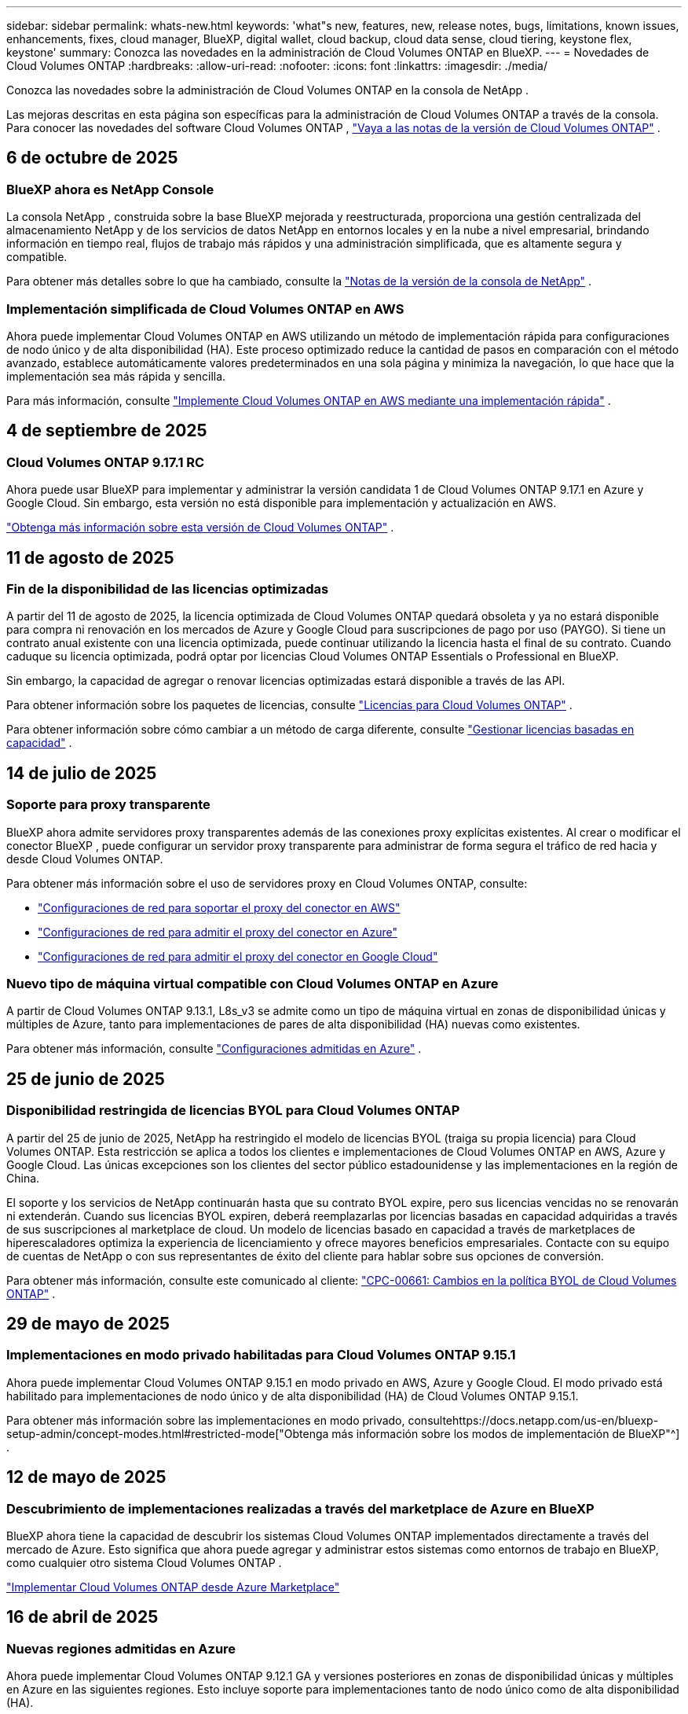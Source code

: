 ---
sidebar: sidebar 
permalink: whats-new.html 
keywords: 'what"s new, features, new, release notes, bugs, limitations, known issues, enhancements, fixes, cloud manager, BlueXP, digital wallet, cloud backup, cloud data sense, cloud tiering, keystone flex, keystone' 
summary: Conozca las novedades en la administración de Cloud Volumes ONTAP en BlueXP. 
---
= Novedades de Cloud Volumes ONTAP
:hardbreaks:
:allow-uri-read: 
:nofooter: 
:icons: font
:linkattrs: 
:imagesdir: ./media/


[role="lead"]
Conozca las novedades sobre la administración de Cloud Volumes ONTAP en la consola de NetApp .

Las mejoras descritas en esta página son específicas para la administración de Cloud Volumes ONTAP a través de la consola.  Para conocer las novedades del software Cloud Volumes ONTAP , https://docs.netapp.com/us-en/cloud-volumes-ontap-relnotes/index.html["Vaya a las notas de la versión de Cloud Volumes ONTAP"^] .



== 6 de octubre de 2025



=== BlueXP ahora es NetApp Console

La consola NetApp , construida sobre la base BlueXP mejorada y reestructurada, proporciona una gestión centralizada del almacenamiento NetApp y de los servicios de datos NetApp en entornos locales y en la nube a nivel empresarial, brindando información en tiempo real, flujos de trabajo más rápidos y una administración simplificada, que es altamente segura y compatible.

Para obtener más detalles sobre lo que ha cambiado, consulte la https://docs.netapp.com/us-en/bluexp-relnotes/index.html["Notas de la versión de la consola de NetApp"^] .



=== Implementación simplificada de Cloud Volumes ONTAP en AWS

Ahora puede implementar Cloud Volumes ONTAP en AWS utilizando un método de implementación rápida para configuraciones de nodo único y de alta disponibilidad (HA).  Este proceso optimizado reduce la cantidad de pasos en comparación con el método avanzado, establece automáticamente valores predeterminados en una sola página y minimiza la navegación, lo que hace que la implementación sea más rápida y sencilla.

Para más información, consulte  https://docs.netapp.com/us-en/bluexp-cloud-volumes-ontap/task-quick-deploy-aws.html["Implemente Cloud Volumes ONTAP en AWS mediante una implementación rápida"^] .



== 4 de septiembre de 2025



=== Cloud Volumes ONTAP 9.17.1 RC

Ahora puede usar BlueXP para implementar y administrar la versión candidata 1 de Cloud Volumes ONTAP 9.17.1 en Azure y Google Cloud. Sin embargo, esta versión no está disponible para implementación y actualización en AWS.

link:https://docs.netapp.com/us-en/cloud-volumes-ontap-relnotes/["Obtenga más información sobre esta versión de Cloud Volumes ONTAP"^] .



== 11 de agosto de 2025



=== Fin de la disponibilidad de las licencias optimizadas

A partir del 11 de agosto de 2025, la licencia optimizada de Cloud Volumes ONTAP quedará obsoleta y ya no estará disponible para compra ni renovación en los mercados de Azure y Google Cloud para suscripciones de pago por uso (PAYGO). Si tiene un contrato anual existente con una licencia optimizada, puede continuar utilizando la licencia hasta el final de su contrato. Cuando caduque su licencia optimizada, podrá optar por licencias Cloud Volumes ONTAP Essentials o Professional en BlueXP.

Sin embargo, la capacidad de agregar o renovar licencias optimizadas estará disponible a través de las API.

Para obtener información sobre los paquetes de licencias, consulte https://docs.netapp.com/us-en/bluexp-cloud-volumes-ontap/concept-licensing.html["Licencias para Cloud Volumes ONTAP"^] .

Para obtener información sobre cómo cambiar a un método de carga diferente, consulte https://docs.netapp.com/us-en/bluexp-cloud-volumes-ontap/task-manage-capacity-licenses.html["Gestionar licencias basadas en capacidad"^] .



== 14 de julio de 2025



=== Soporte para proxy transparente

BlueXP ahora admite servidores proxy transparentes además de las conexiones proxy explícitas existentes.  Al crear o modificar el conector BlueXP , puede configurar un servidor proxy transparente para administrar de forma segura el tráfico de red hacia y desde Cloud Volumes ONTAP.

Para obtener más información sobre el uso de servidores proxy en Cloud Volumes ONTAP, consulte:

* https://docs.netapp.com/us-en/bluexp-cloud-volumes-ontap/reference-networking-aws.html#network-configurations-to-support-connector-proxy-servers["Configuraciones de red para soportar el proxy del conector en AWS"^]
* https://docs.netapp.com/us-en/bluexp-cloud-volumes-ontap/azure/reference-networking-azure.html#network-configurations-to-support-connector["Configuraciones de red para admitir el proxy del conector en Azure"^]
* https://docs.netapp.com/us-en/bluexp-cloud-volumes-ontap/reference-networking-gcp.html#network-configurations-to-support-connector-proxy["Configuraciones de red para admitir el proxy del conector en Google Cloud"^]




=== Nuevo tipo de máquina virtual compatible con Cloud Volumes ONTAP en Azure

A partir de Cloud Volumes ONTAP 9.13.1, L8s_v3 se admite como un tipo de máquina virtual en zonas de disponibilidad únicas y múltiples de Azure, tanto para implementaciones de pares de alta disponibilidad (HA) nuevas como existentes.

Para obtener más información, consulte https://docs.netapp.com/us-en/cloud-volumes-ontap-relnotes/reference-configs-azure.html["Configuraciones admitidas en Azure"^] .



== 25 de junio de 2025



=== Disponibilidad restringida de licencias BYOL para Cloud Volumes ONTAP

A partir del 25 de junio de 2025, NetApp ha restringido el modelo de licencias BYOL (traiga su propia licencia) para Cloud Volumes ONTAP. Esta restricción se aplica a todos los clientes e implementaciones de Cloud Volumes ONTAP en AWS, Azure y Google Cloud. Las únicas excepciones son los clientes del sector público estadounidense y las implementaciones en la región de China.

El soporte y los servicios de NetApp continuarán hasta que su contrato BYOL expire, pero sus licencias vencidas no se renovarán ni extenderán. Cuando sus licencias BYOL expiren, deberá reemplazarlas por licencias basadas en capacidad adquiridas a través de sus suscripciones al marketplace de cloud. Un modelo de licencias basado en capacidad a través de marketplaces de hiperescaladores optimiza la experiencia de licenciamiento y ofrece mayores beneficios empresariales. Contacte con su equipo de cuentas de NetApp o con sus representantes de éxito del cliente para hablar sobre sus opciones de conversión.

Para obtener más información, consulte este comunicado al cliente:  https://mysupport.netapp.com/info/communications/CPC-00661.html["CPC-00661: Cambios en la política BYOL de Cloud Volumes ONTAP"^] .



== 29 de mayo de 2025



=== Implementaciones en modo privado habilitadas para Cloud Volumes ONTAP 9.15.1

Ahora puede implementar Cloud Volumes ONTAP 9.15.1 en modo privado en AWS, Azure y Google Cloud.  El modo privado está habilitado para implementaciones de nodo único y de alta disponibilidad (HA) de Cloud Volumes ONTAP 9.15.1.

Para obtener más información sobre las implementaciones en modo privado, consultehttps://docs.netapp.com/us-en/bluexp-setup-admin/concept-modes.html#restricted-mode["Obtenga más información sobre los modos de implementación de BlueXP"^] .



== 12 de mayo de 2025



=== Descubrimiento de implementaciones realizadas a través del marketplace de Azure en BlueXP

BlueXP ahora tiene la capacidad de descubrir los sistemas Cloud Volumes ONTAP implementados directamente a través del mercado de Azure.  Esto significa que ahora puede agregar y administrar estos sistemas como entornos de trabajo en BlueXP, como cualquier otro sistema Cloud Volumes ONTAP .

https://docs.netapp.com/us-en/bluexp-cloud-volumes-ontap/task-deploy-cvo-azure-mktplc.html["Implementar Cloud Volumes ONTAP desde Azure Marketplace"^]



== 16 de abril de 2025



=== Nuevas regiones admitidas en Azure

Ahora puede implementar Cloud Volumes ONTAP 9.12.1 GA y versiones posteriores en zonas de disponibilidad únicas y múltiples en Azure en las siguientes regiones. Esto incluye soporte para implementaciones tanto de nodo único como de alta disponibilidad (HA).

* España Central
* México Central


Para obtener una lista de todas las regiones, consulte la https://bluexp.netapp.com/cloud-volumes-global-regions["Mapa de regiones globales en Azure"^] .



== 14 de abril de 2025



=== Creación de máquinas virtuales de almacenamiento automatizada a través de las API en Google Cloud

Ahora puedes usar las API de BlueXP para automatizar la creación de máquinas virtuales de almacenamiento en Google Cloud.  Ha estado utilizando esta función en configuraciones de alta disponibilidad (HA) de Cloud Volumes ONTAP y ahora también puede usarla en implementaciones de nodo único.  Al usar las API de BlueXP , puede crear, cambiar el nombre y eliminar fácilmente máquinas virtuales de almacenamiento de servicio de datos adicionales en su entorno de Google Cloud, sin necesidad de configurar manualmente las interfaces de red, los LIF y los LIF de administración necesarios.  Esta automatización simplifica el proceso de gestión de máquinas virtuales de almacenamiento.

https://docs.netapp.com/us-en/bluexp-cloud-volumes-ontap/task-managing-svms-gcp.html["Administrar máquinas virtuales de almacenamiento que brindan servicio de datos para Cloud Volumes ONTAP en Google Cloud"^]



== 3 de abril de 2025



=== Compatibilidad con regiones de China para Cloud Volumes ONTAP 9.13.1 en AWS

Ahora puede implementar Cloud Volumes ONTAP 9.13.1 en AWS en las regiones de China. Esto incluye soporte para implementaciones tanto de nodo único como de alta disponibilidad (HA). Solo se admiten licencias compradas directamente a NetApp .

Para conocer la disponibilidad regional, consulte la https://bluexp.netapp.com/cloud-volumes-global-regions["Mapas de regiones globales para Cloud Volumes ONTAP"^] .



== 28 de marzo de 2025



=== Implementaciones en modo privado habilitadas para Cloud Volumes ONTAP 9.14.1

Ahora puede implementar Cloud Volumes ONTAP 9.14.1 en modo privado en AWS, Azure y Google Cloud.  El modo privado está habilitado para implementaciones de nodo único y de alta disponibilidad (HA) de Cloud Volumes ONTAP 9.14.1.

Para obtener más información sobre las implementaciones en modo privado, consultehttps://docs.netapp.com/us-en/bluexp-setup-admin/concept-modes.html#restricted-mode["Obtenga más información sobre los modos de implementación de BlueXP"^] .



== 12 de marzo de 2025



=== Nuevas regiones compatibles con implementaciones de múltiples zonas de disponibilidad en Azure

Las siguientes regiones ahora admiten implementaciones de zonas de disponibilidad múltiples de alta disponibilidad en Azure para Cloud Volumes ONTAP 9.12.1 GA y versiones posteriores:

* Centro de EE. UU.
* Gobierno de EE. UU. en Virginia (Región del Gobierno de EE. UU. - Virginia)


Para obtener una lista de todas las regiones, consulte la https://bluexp.netapp.com/cloud-volumes-global-regions["Mapa de regiones globales en Azure"^] .



== 10 de marzo de 2025



=== Creación de máquinas virtuales de almacenamiento automatizada a través de las API en Azure

Ahora puede usar las API de BlueXP para crear, cambiar el nombre y eliminar máquinas virtuales de almacenamiento de servicio de datos adicionales para Cloud Volumes ONTAP en Azure.  El uso de las API automatiza el proceso de creación de máquinas virtuales de almacenamiento, incluida la configuración de las interfaces de red necesarias, los LIF y un LIF de administración, si necesita utilizar una máquina virtual de almacenamiento para fines de administración.

https://docs.netapp.com/us-en/bluexp-cloud-volumes-ontap/task-managing-svms-azure.html["Administrar máquinas virtuales de almacenamiento que brindan servicio de datos para Cloud Volumes ONTAP en Azure"^]



== 6 de marzo de 2025



=== Cloud Volumes ONTAP 9.16.1 GA

Ahora puede usar BlueXP para implementar y administrar la versión de disponibilidad general de Cloud Volumes ONTAP 9.16.1 en Azure y Google Cloud. Sin embargo, esta versión no está disponible para implementación y actualización en AWS.

link:https://docs.netapp.com/us-en/cloud-volumes-ontap-9161-relnotes/["Conozca las nuevas funciones incluidas en esta versión de Cloud Volumes ONTAP"^] .



== 03 de marzo de 2025



=== Compatibilidad con la región norte de Nueva Zelanda en Azure

La región Norte de Nueva Zelanda ahora es compatible con Azure para configuraciones de nodo único y alta disponibilidad (HA) de Cloud Volumes ONTAP 9.12.1 GA y versiones posteriores.  Tenga en cuenta que el tipo de instancia Lsv3 no es compatible en esta región.

Para obtener una lista de todas las regiones admitidas, consulte la https://bluexp.netapp.com/cloud-volumes-global-regions["Mapa de regiones globales en Azure"^] .



== 18 de febrero de 2025



=== Presentación de la implementación directa en Azure Marketplace

Ahora puede aprovechar la implementación directa de Azure Marketplace para implementar Cloud Volumes ONTAP de manera fácil y rápida directamente desde Azure Marketplace.  Con este método simplificado, puede explorar las principales características y capacidades de Cloud Volumes ONTAP en su entorno sin necesidad de configurar el conector BlueXP ni cumplir otros criterios de incorporación necesarios para implementar Cloud Volumes ONTAP a través de BlueXP.

* https://docs.netapp.com/us-en/bluexp-cloud-volumes-ontap/concept-azure-mktplace-direct.html["Obtenga información sobre las opciones de implementación de Cloud Volumes ONTAP en Azure"^]
* https://docs.netapp.com/us-en/bluexp-cloud-volumes-ontap/task-deploy-cvo-azure-mktplc.html["Implementar Cloud Volumes ONTAP desde Azure Marketplace"^]




== 10 de febrero de 2025



=== Autenticación de usuario habilitada para acceder al Administrador del sistema desde BlueXP

Como administrador de BlueXP , ahora puede activar la autenticación para los usuarios de ONTAP que acceden a ONTAP System Manager desde BlueXP.  Puede habilitar esta opción editando la configuración del conector BlueXP .  Esta opción está disponible para los modos estándar y privado.

link:https://docs.netapp.com/us-en/bluexp-cloud-volumes-ontap/task-administer-advanced-view.html["Administrar Cloud Volumes ONTAP mediante el Administrador del sistema"^] .



=== La Vista avanzada de BlueXP ahora se llama Administrador del sistema

La opción para la gestión avanzada de Cloud Volumes ONTAP desde BlueXP a través de ONTAP System Manager ha cambiado de nombre de *Vista avanzada* a *Administrador del sistema*.

link:https://docs.netapp.com/us-en/bluexp-cloud-volumes-ontap/task-administer-advanced-view.html["Administrar Cloud Volumes ONTAP mediante el Administrador del sistema"^] .



=== Presentamos una forma más sencilla de administrar licencias con la BlueXP digital wallet

Ahora, puede experimentar una gestión simplificada de las licencias de Cloud Volumes ONTAP mediante el uso de puntos de navegación mejorados dentro de la BlueXP digital wallet:

* Acceda fácilmente a la información de su licencia de Cloud Volumes ONTAP a través de las pestañas *Administración > Licencias y suscripciones > Descripción general/Licencias directas*.
* Haga clic en *Ver* en el panel Cloud Volume ONTAP en la pestaña *Descripción general* para obtener una comprensión integral de sus licencias basadas en capacidad.  Esta vista avanzada ofrece información detallada de sus licencias y suscripciones.
* Si prefiere la interfaz anterior, puede hacer clic en el botón *Cambiar a vista heredada* para ver los detalles de la licencia por tipo y modificar los métodos de cobro de sus licencias.


link:https://docs.netapp.com/us-en/bluexp-cloud-volumes-ontap/task-manage-capacity-licenses.html["Administrar licencias basadas en capacidad"^] .



== 9 de diciembre de 2024



=== Lista de máquinas virtuales compatibles actualizada para Azure para alinearse con las prácticas recomendadas

Las familias de máquinas DS_v2 y Es_v3 ya no están disponibles para su selección en BlueXP al implementar nuevas instancias de Cloud Volumes ONTAP en Azure. Estas familias serán retenidas y apoyadas únicamente en los sistemas más antiguos y existentes. Las nuevas implementaciones de Cloud Volumes ONTAP solo se admiten en Azure a partir de la versión 9.12.1. Le recomendamos que cambie a Es_v4 o cualquier otra serie compatible con Cloud Volumes ONTAP 9.12.1 y versiones posteriores. Sin embargo, las máquinas de las series DS_v2 y Es_v3 estarán disponibles para nuevas implementaciones realizadas a través de la API.

https://docs.netapp.com/us-en/cloud-volumes-ontap-relnotes/reference-configs-azure.html["Configuraciones admitidas en Azure"^]



== 11 de noviembre de 2024



=== Fin de la disponibilidad de las licencias basadas en nodos

NetApp ha planificado el fin de la disponibilidad (EOA) y el fin del soporte (EOS) de las licencias basadas en nodos de Cloud Volumes ONTAP .  A partir del 11 de noviembre de 2024, se finalizará la disponibilidad limitada de licencias basadas en nodos. El soporte para licencias basadas en nodos finaliza el 31 de diciembre de 2024.  Después del fin de su licencia basada en nodos, debe realizar la transición a una licencia basada en capacidad mediante la herramienta de conversión de licencias BlueXP .

Para compromisos anuales o de largo plazo, NetApp recomienda que se comunique con su representante de NetApp antes de la fecha de EOA o la fecha de vencimiento de la licencia para asegurarse de que se cumplan los requisitos previos para la transición.  Si no tiene un contrato a largo plazo para un nodo de Cloud Volumes ONTAP y ejecuta su sistema con una suscripción de pago por uso (PAYGO) a pedido, es importante planificar su conversión antes de la fecha de finalización del servicio.  Tanto para contratos a largo plazo como para suscripciones PAYGO, puede utilizar la herramienta de conversión de licencias de BlueXP para una conversión sin problemas.

https://docs.netapp.com/us-en/bluexp-cloud-volumes-ontap/concept-licensing.html#end-of-availability-of-node-based-licenses["Fin de la disponibilidad de las licencias basadas en nodos"^] https://docs.netapp.com/us-en/bluexp-cloud-volumes-ontap/task-convert-node-capacity.html["Convertir una licencia basada en nodos de Cloud Volumes ONTAP a una licencia basada en capacidad"^]



=== Eliminación de implementaciones basadas en nodos de BlueXP

La opción de implementar sistemas Cloud Volumes ONTAP mediante licencias basadas en nodos está obsoleta en BlueXP.  Salvo algunos casos especiales, no se pueden utilizar licencias basadas en nodos para implementaciones de Cloud Volumes ONTAP para ningún proveedor de nube.

NetApp reconoce los siguientes requisitos de licencia únicos en cumplimiento con las obligaciones contractuales y las necesidades operativas, y continuará respaldando las licencias basadas en nodos en estas situaciones:

* Clientes del sector público de EE. UU.
* Despliegues en modo privado
* Implementaciones de Cloud Volumes ONTAP en AWS en la región de China
* Si tiene un by-node válido y no vencido, traiga su propia licencia (licencia BYOL)


https://docs.netapp.com/us-en/bluexp-cloud-volumes-ontap/concept-licensing.html#end-of-availability-of-node-based-licenses["Fin de la disponibilidad de las licencias basadas en nodos"^]



=== Adición de un nivel frío para datos de Cloud Volumes ONTAP en el almacenamiento de blobs de Azure

BlueXP ahora le permite seleccionar un nivel frío para almacenar los datos del nivel de capacidad inactivo en el almacenamiento de blobs de Azure.  Agregar el nivel frío a los niveles frío y caliente existentes le brinda una opción de almacenamiento más asequible y una mejor eficiencia de costos.

https://docs.netapp.com/us-en/bluexp-cloud-volumes-ontap/concept-data-tiering.html#data-tiering-in-azure["Organización de datos en niveles en Azure"^]



=== Opción para restringir el acceso público a la cuenta de almacenamiento de Azure

Ahora tiene la opción de restringir el acceso público a su cuenta de almacenamiento para los sistemas Cloud Volumes ONTAP en Azure.  Al deshabilitar el acceso, puede proteger su dirección IP privada contra exposición incluso dentro de la misma VNet, en caso de que sea necesario cumplir con las políticas de seguridad de su organización.  Esta opción también deshabilita la clasificación de datos para sus sistemas Cloud Volumes ONTAP y es aplicable tanto a pares de nodos únicos como a pares de alta disponibilidad.

https://docs.netapp.com/us-en/bluexp-cloud-volumes-ontap/reference-networking-azure.html#security-group-rules["Reglas del grupo de seguridad"^] .



=== Habilitación de WORM después de implementar Cloud Volumes ONTAP

Ahora tiene la posibilidad de activar el almacenamiento de escritura única y lectura múltiple (WORM) en un sistema Cloud Volumes ONTAP existente usando BlueXP.  Esta funcionalidad le proporciona la flexibilidad de habilitar WORM en un entorno de trabajo, incluso si WORM no estaba habilitado en él durante su creación.  Una vez habilitado, no podrás deshabilitar WORM.

https://docs.netapp.com/us-en/bluexp-cloud-volumes-ontap/concept-worm.html#enabling-worm-on-a-cloud-volumes-ontap-working-environment["Habilitación de WORM en un entorno de trabajo de Cloud Volumes ONTAP"^]



== 25 de octubre de 2024



=== Lista de máquinas virtuales compatibles actualizada para Google Cloud para alinearse con las mejores prácticas

Las máquinas de la serie n1 ya no están disponibles para su selección en BlueXP al implementar nuevas instancias de Cloud Volumes ONTAP en Google Cloud. Las máquinas de la serie n1 se conservarán y recibirán soporte únicamente en sistemas más antiguos y existentes. Las nuevas implementaciones de Cloud Volumes ONTAP solo son compatibles con Google Cloud a partir de la versión 9.8.  Le recomendamos que cambie a los tipos de máquinas de la serie n2 que sean compatibles con Cloud Volumes ONTAP 9.8 y versiones posteriores. Sin embargo, las máquinas de la serie n1 estarán disponibles para nuevas implementaciones realizadas a través de la API.

https://docs.netapp.com/us-en/cloud-volumes-ontap-relnotes/reference-configs-gcp.html["Configuraciones compatibles en Google Cloud"^] .



=== Compatibilidad de zonas locales con Amazon Web Services en modo privado

BlueXP ahora admite zonas locales de AWS para implementaciones de alta disponibilidad (HA) de Cloud Volumes ONTAP en modo privado.  El soporte que antes estaba limitado únicamente al modo estándar ahora se ha ampliado para incluir el modo privado.


NOTE: Las zonas locales de AWS no son compatibles cuando se utiliza BlueXP en modo restringido.

Para obtener más información sobre las zonas locales de AWS con implementaciones de alta disponibilidad, consultelink:https://docs.netapp.com/us-en/bluexp-cloud-volumes-ontap/concept-ha.html#aws-local-zones["Zonas locales de AWS"^] .



== 7 de octubre de 2024



=== Experiencia de usuario mejorada en la selección de versión para actualización

A partir de esta versión, cuando intente actualizar Cloud Volumes ONTAP mediante la notificación de BlueXP , recibirá instrucciones sobre las versiones predeterminadas, más recientes y compatibles que debe usar.  Además, ahora puede seleccionar el último parche o la versión principal compatible con su instancia de Cloud Volumes ONTAP , o ingresar manualmente una versión para actualizar.

https://docs.netapp.com/us-en/bluexp-cloud-volumes-ontap/task-updating-ontap-cloud.html#upgrade-from-bluexp-notifications["Actualizar el software Cloud Volumes ONTAP"]



== 9 de septiembre de 2024



=== Las funcionalidades WORM y ARP ya no son de pago

Las funciones de seguridad y protección de datos integradas de WORM (Write Once Read Many) y ARP (Autonomous Ransomware Protection) se ofrecerán con las licencias de Cloud Volumes ONTAP sin costo adicional.  El nuevo modelo de precios se aplica tanto a las suscripciones BYOL y PAYGO/mercado nuevas como a las existentes de AWS, Azure y Google Cloud.  Tanto las licencias basadas en capacidad como en nodos contendrán ARP y WORM para todas las configuraciones, incluidos los pares de nodo único y de alta disponibilidad (HA), sin costo adicional.

El precio simplificado le brinda estos beneficios:

* Las cuentas que actualmente incluyen WORM y ARP ya no incurrirán en cargos por estas funciones.  De ahora en adelante, su facturación solo tendrá cargos por el uso de la capacidad, como era antes de este cambio.  WORM y ARP ya no se incluirán en sus futuras facturas.
* Si tus cuentas actuales no incluyen estas funcionalidades, ahora puedes optar por WORM y ARP sin coste adicional.
* Todas las ofertas de Cloud Volumes ONTAP para cualquier cuenta nueva excluirán los cargos por WORM y ARP.


Obtenga más información sobre estas funciones:

* https://docs.netapp.com/us-en/bluexp-cloud-volumes-ontap/task-protecting-ransomware.html["Habilite las soluciones de protección contra ransomware de NetApp para Cloud Volumes ONTAP"]
* https://docs.netapp.com/us-en/bluexp-cloud-volumes-ontap/concept-worm.html["Almacenamiento WORM"]




== 23 de agosto de 2024



=== La región Canadá Oeste ahora es compatible con AWS

La región Canadá Oeste ahora es compatible con AWS para Cloud Volumes ONTAP 9.12.1 GA y versiones posteriores.

Para obtener una lista de todas las regiones, consulte la https://bluexp.netapp.com/cloud-volumes-global-regions["Mapa de regiones globales en AWS"^] .



== 22 de agosto de 2024



=== Cloud Volumes ONTAP 9.15.1 GA

BlueXP ahora puede implementar y administrar la versión de disponibilidad general de Cloud Volumes ONTAP 9.15.1 en AWS, Azure y Google Cloud.

https://docs.netapp.com/us-en/cloud-volumes-ontap-9151-relnotes/["Conozca las nuevas funciones incluidas en esta versión de Cloud Volumes ONTAP"^] .



== 8 de agosto de 2024



=== Los paquetes de licencias de Edge Cache quedaron obsoletos

Los paquetes de licencias basados ​​en capacidad de Edge Cache ya no estarán disponibles para futuras implementaciones de Cloud Volumes ONTAP.  Sin embargo, puede utilizar la API para aprovechar esta funcionalidad.



=== Compatibilidad de la versión mínima con Flash Cache en Azure

La versión mínima de Cloud Volumes ONTAP necesaria para configurar Flash Cache en Azure es 9.13.1 GA.  Solo puede usar ONTAP 9.13.1 GA y versiones posteriores para implementar Flash Cache en sistemas Cloud Volumes ONTAP en Azure.

Para conocer las configuraciones compatibles, consulte https://docs.netapp.com/us-en/cloud-volumes-ontap-relnotes/reference-configs-azure.html#single-node-systems["Configuraciones admitidas en Azure"^] .



=== Las pruebas gratuitas para las suscripciones al mercado quedaron obsoletas

La licencia de prueba o evaluación gratuita automática de 30 días para suscripciones de pago por uso en el mercado del proveedor de la nube ya no estará disponible en Cloud Volumes ONTAP.  El cobro de cualquier tipo de suscripción al marketplace (PAYGO o contrato anual) se activará desde el primer uso, sin ningún periodo de prueba gratuito.



== 10 de junio de 2024



=== Cloud Volumes ONTAP 9.15.0

BlueXP ahora puede implementar y administrar Cloud Volumes ONTAP 9.15.0 en AWS, Azure y Google Cloud.

https://docs.netapp.com/us-en/cloud-volumes-ontap-9150-relnotes/["Conozca las nuevas funciones incluidas en esta versión de Cloud Volumes ONTAP"^] .



== 17 de mayo de 2024



=== Compatibilidad con zonas locales de Amazon Web Services

El soporte para zonas locales de AWS ahora está disponible para las implementaciones de Cloud Volumes ONTAP HA.  Las zonas locales de AWS son una implementación de infraestructura donde el almacenamiento, el cómputo, la base de datos y otros servicios seleccionados de AWS se ubican cerca de grandes ciudades y áreas industriales.


NOTE: Las zonas locales de AWS son compatibles cuando se utiliza BlueXP en modo estándar.  En este momento, las zonas locales de AWS no son compatibles cuando se utiliza BlueXP en modo restringido o modo privado.

Para obtener más información sobre las zonas locales de AWS con implementaciones de alta disponibilidad, consulte https://docs.netapp.com/us-en/bluexp-cloud-volumes-ontap/concept-ha.html#aws-local-zones["Zonas locales de AWS"^] .



== 23 de abril de 2024



=== Nuevas regiones compatibles con implementaciones de múltiples zonas de disponibilidad en Azure

Las siguientes regiones ahora admiten implementaciones de zonas de disponibilidad múltiples de alta disponibilidad en Azure para Cloud Volumes ONTAP 9.12.1 GA y versiones posteriores:

* Alemania Centro-Oeste
* Polonia Central
* Oeste de EE. UU. 3
* Israel Central
* Italia del Norte
* Canadá Central


Para obtener una lista de todas las regiones, consulte la https://bluexp.netapp.com/cloud-volumes-global-regions["Mapa de regiones globales en Azure"^] .



=== La región de Johannesburgo ahora cuenta con soporte en Google Cloud

La región de Johannesburgo(`africa-south1` La región) ahora es compatible con Google Cloud para Cloud Volumes ONTAP 9.12.1 GA y versiones posteriores.

Para obtener una lista de todas las regiones, consulte la https://bluexp.netapp.com/cloud-volumes-global-regions["Mapa de regiones globales en Google Cloud"^] .



=== Las plantillas y etiquetas de volumen ya no son compatibles

Ya no es posible crear un volumen a partir de una plantilla ni editar las etiquetas de un volumen.  Estas acciones estaban asociadas con el servicio de remediación BlueXP , que ya no está disponible.



== 8 de marzo de 2024



=== Compatibilidad con Amazon Instant Metadata Service v2

En AWS, Cloud Volumes ONTAP, el Mediador y el Conector ahora admiten Amazon Instant Metadata Service v2 (IMDSv2) para todas las funciones.  IMDSv2 proporciona protección mejorada contra vulnerabilidades.  Anteriormente sólo se admitía IMDSv1.

Si sus políticas de seguridad lo requieren, puede configurar sus instancias EC2 para usar IMDSv2.  Para obtener instrucciones, consulte https://docs.netapp.com/us-en/bluexp-setup-admin/task-require-imdsv2.html["Documentación de configuración y administración de BlueXP para gestionar conectores existentes"^] .



== 5 de marzo de 2024



=== Cloud Volumes ONTAP 9.14.1 GA

BlueXP ahora puede implementar y administrar la versión de disponibilidad general de Cloud Volumes ONTAP 9.14.1 en AWS, Azure y Google Cloud.

https://docs.netapp.com/us-en/cloud-volumes-ontap-9141-relnotes/["Conozca las nuevas funciones incluidas en esta versión de Cloud Volumes ONTAP"^] .



== 2 de febrero de 2024



=== Compatibilidad con máquinas virtuales de la serie Edv5 en Azure

Cloud Volumes ONTAP ahora admite las siguientes máquinas virtuales de la serie Edv5 a partir de la versión 9.14.1.

* E4ds_v5
* E8ds_v5
* E20s_v5
* E32ds_v5
* E48ds_v5
* E64ds_v5


https://docs.netapp.com/us-en/cloud-volumes-ontap-relnotes/reference-configs-azure.html["Configuraciones admitidas en Azure"^]



== 16 de enero de 2024



=== Lanzamientos de parches en BlueXP

Las versiones de parches están disponibles en BlueXP solo para las últimas tres versiones de Cloud Volumes ONTAP.

https://docs.netapp.com/us-en/bluexp-cloud-volumes-ontap/task-updating-ontap-cloud.html#patch-releases["Actualizar Cloud Volumes ONTAP"^]



== 8 de enero de 2024



=== Nuevas máquinas virtuales para múltiples zonas de disponibilidad de Azure

A partir de Cloud Volumes ONTAP 9.13.1, los siguientes tipos de máquinas virtuales admiten zonas de disponibilidad múltiple de Azure para implementaciones de pares de alta disponibilidad nuevas y existentes:

* L16s_v3
* L32s_v3
* L48s_v3
* L64s_v3


https://docs.netapp.com/us-en/cloud-volumes-ontap-relnotes/reference-configs-azure.html["Configuraciones admitidas en Azure"^]



== 6 de diciembre de 2023



=== Cloud Volumes ONTAP 9.14.1 RC1

BlueXP ahora puede implementar y administrar Cloud Volumes ONTAP 9.14.1 en AWS, Azure y Google Cloud.

https://docs.netapp.com/us-en/cloud-volumes-ontap-9141-relnotes/["Conozca las nuevas funciones incluidas en esta versión de Cloud Volumes ONTAP"^] .



=== Límite máximo de FlexVol volume de 300 TiB

Ahora puede crear un FlexVol volume hasta un tamaño máximo de 300 TiB con System Manager y ONTAP CLI a partir de Cloud Volumes ONTAP 9.12.1 P2 y 9.13.0 P2, y en BlueXP a partir de Cloud Volumes ONTAP 9.13.1.

* https://docs.netapp.com/us-en/cloud-volumes-ontap-relnotes/reference-limits-aws.html#file-and-volume-limits["Límites de almacenamiento en AWS"]
* https://docs.netapp.com/us-en/cloud-volumes-ontap-relnotes/reference-limits-azure.html#file-and-volume-limits["Límites de almacenamiento en Azure"]
* https://docs.netapp.com/us-en/cloud-volumes-ontap-relnotes/reference-limits-gcp.html#logical-storage-limits["Límites de almacenamiento en Google Cloud"]




== 5 de diciembre de 2023

Se introdujeron los siguientes cambios:



=== Compatibilidad con nuevas regiones en Azure

.Compatibilidad con una única región de zona de disponibilidad
Las siguientes regiones ahora admiten implementaciones de zona de disponibilidad única de alta disponibilidad en Azure para Cloud Volumes ONTAP 9.12.1 GA y versiones posteriores:

* Tel Aviv
* Milán


.Compatibilidad con múltiples regiones de zonas de disponibilidad
Las siguientes regiones ahora admiten implementaciones de zonas de disponibilidad múltiple de alta disponibilidad en Azure para Cloud Volumes ONTAP 9.12.1 GA y versiones posteriores:

* India central
* Noruega Oriental
* Suiza Norte
* Sudáfrica Norte
* Emiratos Árabes Unidos Norte


Para obtener una lista de todas las regiones, consulte la https://bluexp.netapp.com/cloud-volumes-global-regions["Mapa de regiones globales en Azure"^] .



== 10 de noviembre de 2023

El siguiente cambio se introdujo con la versión 3.9.35 del Conector.



=== La región de Berlín ahora es compatible con Google Cloud

La región de Berlín ahora es compatible con Google Cloud para Cloud Volumes ONTAP 9.12.1 GA y versiones posteriores.

Para obtener una lista de todas las regiones, consulte la https://bluexp.netapp.com/cloud-volumes-global-regions["Mapa de regiones globales en Google Cloud"^] .



== 8 de noviembre de 2023

El siguiente cambio se introdujo con la versión 3.9.35 del Conector.



=== La región de Tel Aviv ahora es compatible con AWS

La región de Tel Aviv ahora es compatible con AWS para Cloud Volumes ONTAP 9.12.1 GA y versiones posteriores.

Para obtener una lista de todas las regiones, consulte la https://bluexp.netapp.com/cloud-volumes-global-regions["Mapa de regiones globales en AWS"^] .



== 1 de noviembre de 2023

El siguiente cambio se introdujo con la versión 3.9.34 del Conector.



=== La región de Arabia Saudita ahora es compatible con Google Cloud

La región de Arabia Saudita ahora es compatible con Google Cloud para Cloud Volumes ONTAP y el Conector para Cloud Volumes ONTAP 9.12.1 GA y versiones posteriores.

Para obtener una lista de todas las regiones, consulte la https://bluexp.netapp.com/cloud-volumes-global-regions["Mapa de regiones globales en Google Cloud"^] .



== 23 de octubre de 2023

El siguiente cambio se introdujo con la versión 3.9.34 del Conector.



=== Nuevas regiones compatibles con implementaciones de zonas de disponibilidad múltiples de alta disponibilidad en Azure

Las siguientes regiones de Azure ahora admiten implementaciones de zonas de disponibilidad múltiples de alta disponibilidad para Cloud Volumes ONTAP 9.12.1 GA y versiones posteriores:

* Australia Oriental
* Asia Oriental
* Francia Central
* Europa del Norte
* Qatar Central
* Suecia Central
* Europa Occidental
* Oeste de EE. UU. 2


Para obtener una lista de todas las regiones que admiten múltiples zonas de disponibilidad, consulte la https://bluexp.netapp.com/cloud-volumes-global-regions["Mapa de regiones globales en Azure"^] .



== 6 de octubre de 2023

El siguiente cambio se introdujo con la versión 3.9.34 del Conector.



=== Cloud Volumes ONTAP 9.14.0

BlueXP ahora puede implementar y administrar la versión de disponibilidad general de Cloud Volumes ONTAP 9.14.0 en AWS, Azure y Google Cloud.

https://docs.netapp.com/us-en/cloud-volumes-ontap-9140-relnotes/["Conozca las nuevas funciones incluidas en esta versión de Cloud Volumes ONTAP"^] .



== 10 de septiembre de 2023

El siguiente cambio se introdujo con la versión 3.9.33 del Conector.



=== Compatibilidad con máquinas virtuales de la serie Lsv3 en Azure

Los tipos de instancia L48s_v3 y L64s_v3 ahora son compatibles con Cloud Volumes ONTAP en Azure para implementaciones de pares de alta disponibilidad y de nodo único con discos administrados compartidos en zonas de disponibilidad únicas y múltiples, a partir de la versión 9.13.1. Estos tipos de instancias admiten Flash Cache.

https://docs.netapp.com/us-en/cloud-volumes-ontap-relnotes/reference-configs-azure.html["Ver configuraciones compatibles con Cloud Volumes ONTAP en Azure"^] https://docs.netapp.com/us-en/cloud-volumes-ontap-relnotes/reference-limits-azure.html["Ver los límites de almacenamiento de Cloud Volumes ONTAP en Azure"^]



== 30 de julio de 2023

Los siguientes cambios se introdujeron con la versión 3.9.32 del Conector.



=== Compatibilidad con Flash Cache y alta velocidad de escritura en Google Cloud

La caché flash y la alta velocidad de escritura se pueden habilitar por separado en Google Cloud para Cloud Volumes ONTAP 9.13.1 y versiones posteriores. La alta velocidad de escritura está disponible en todos los tipos de instancias compatibles. Flash Cache es compatible con los siguientes tipos de instancias:

* n2-estándar-16
* n2-estándar-32
* n2-estándar-48
* n2-estándar-64


Puede utilizar estas funciones por separado o en conjunto tanto en implementaciones de nodo único como en implementaciones de pares de alta disponibilidad.

https://docs.netapp.com/us-en/bluexp-cloud-volumes-ontap/task-deploying-gcp.html["Lanzamiento de Cloud Volumes ONTAP en Google Cloud"^]



=== Mejoras en los informes de uso

Ahora están disponibles varias mejoras en la información mostrada dentro de los informes de uso. Las siguientes son mejoras en los informes de uso:

* La unidad TiB ahora está incluida en el nombre de las columnas.
* Ahora se incluye un nuevo campo "nodo(s)" para números de serie.
* Ahora se incluye una nueva columna “Tipo de carga de trabajo” en el informe de uso de máquinas virtuales de almacenamiento.
* Los nombres de los entornos de trabajo ahora se incluyen en los informes de uso de volúmenes y máquinas virtuales de almacenamiento.
* El tipo de volumen “archivo” ahora está etiquetado como “Principal (lectura/escritura)”.
* El tipo de volumen “secundario” ahora está etiquetado como “Secundario (DP)”.


Para obtener más información sobre los informes de uso, consulte https://docs.netapp.com/us-en/bluexp-cloud-volumes-ontap/task-manage-capacity-licenses.html#download-usage-reports["Descargar informes de uso"^] .



== 26 de julio de 2023

Los siguientes cambios se introdujeron con la versión 3.9.31 del Conector.



=== Cloud Volumes ONTAP 9.13.1 GA

BlueXP ahora puede implementar y administrar la versión de disponibilidad general de Cloud Volumes ONTAP 9.13.1 en AWS, Azure y Google Cloud.

https://docs.netapp.com/us-en/cloud-volumes-ontap-9131-relnotes/["Conozca las nuevas funciones incluidas en esta versión de Cloud Volumes ONTAP"^] .



== 2 de julio de 2023

Los siguientes cambios se introdujeron con la versión 3.9.31 del Conector.



=== Compatibilidad con implementaciones de zonas de disponibilidad múltiples de alta disponibilidad en Azure

Japón Este y Corea Central en Azure ahora admiten implementaciones de zonas de disponibilidad múltiples de alta disponibilidad para Cloud Volumes ONTAP 9.12.1 GA y versiones posteriores.

Para obtener una lista de todas las regiones que admiten múltiples zonas de disponibilidad, consulte la https://bluexp.netapp.com/cloud-volumes-global-regions["Mapa de regiones globales en Azure"^] .



=== Soporte de protección autónoma contra ransomware

La protección autónoma contra ransomware (ARP) ahora es compatible con Cloud Volumes ONTAP.  La compatibilidad con ARP está disponible en Cloud Volumes ONTAP versión 9.12.1 y superiores.

Para obtener más información sobre ARP con Cloud Volumes ONTAP, consulte https://docs.netapp.com/us-en/bluexp-cloud-volumes-ontap/task-protecting-ransomware.html#autonomous-ransomware-protection["Protección autónoma contra ransomware"^] .



== 26 de junio de 2023

El siguiente cambio se introdujo con la versión 3.9.30 del Conector.



=== Cloud Volumes ONTAP 9.13.1 RC1

BlueXP ahora puede implementar y administrar Cloud Volumes ONTAP 9.13.1 en AWS, Azure y Google Cloud.

https://docs.netapp.com/us-en/cloud-volumes-ontap-9131-relnotes["Conozca las nuevas funciones incluidas en esta versión de Cloud Volumes ONTAP"^] .



== 4 de junio de 2023

El siguiente cambio se introdujo con la versión 3.9.30 del Conector.



=== Actualización del selector de versión de actualización de Cloud Volumes ONTAP

A través de la página Actualizar Cloud Volumes ONTAP , ahora puede elegir actualizar a la última versión disponible de Cloud Volumes ONTAP o a una versión anterior.

Para obtener más información sobre cómo actualizar Cloud Volumes ONTAP a través de BlueXP, consulte https://docs.netapp.com/us-en/cloud-manager-cloud-volumes-ontap/task-updating-ontap-cloud.html#upgrade-cloud-volumes-ontap["Actualizar Cloud Volumes ONTAP"^] .



== 7 de mayo de 2023

Los siguientes cambios se introdujeron con la versión 3.9.29 del Conector.



=== La región de Qatar ahora es compatible con Google Cloud

La región de Qatar ahora es compatible con Google Cloud para Cloud Volumes ONTAP y el Conector para Cloud Volumes ONTAP 9.12.1 GA y versiones posteriores.



=== La región central de Suecia ahora es compatible con Azure

La región central de Suecia ahora es compatible con Azure para Cloud Volumes ONTAP y el conector para Cloud Volumes ONTAP 9.12.1 GA y versiones posteriores.



=== Compatibilidad con implementaciones de zonas de disponibilidad múltiples de alta disponibilidad en Azure Australia East

La región Australia Este en Azure ahora admite implementaciones de zonas de disponibilidad múltiples de alta disponibilidad para Cloud Volumes ONTAP 9.12.1 GA y versiones posteriores.



=== Desglose del uso de la carga

Ahora puedes saber cuánto te cobran cuando estás suscrito a licencias basadas en capacidad. Los siguientes tipos de informes de uso están disponibles para descargar desde la billetera digital en BlueXP. Los informes de uso brindan detalles de la capacidad de sus suscripciones y le indican cómo se le cobra por los recursos en sus suscripciones de Cloud Volumes ONTAP . Los informes descargables se pueden compartir fácilmente con otros.

* Uso de paquetes de Cloud Volumes ONTAP
* Uso de alto nivel
* Uso de máquinas virtuales de almacenamiento
* Uso de volúmenes


Para más información, consulte  https://docs.netapp.com/us-en/bluexp-cloud-volumes-ontap/task-manage-capacity-licenses.html["Administrar licencias basadas en capacidad"^] .



=== Ahora se muestra una notificación al acceder a BlueXP sin una suscripción al mercado

Ahora se muestra una notificación cada vez que accedes a Cloud Volumes ONTAP en BlueXP sin una suscripción al Marketplace.  La notificación indica que "se requiere una suscripción de mercado para este entorno de trabajo para cumplir con los términos y condiciones de Cloud Volumes ONTAP ".



== 4 de abril de 2023



=== Compatibilidad con regiones de China para AWS

A partir de Cloud Volumes ONTAP 9.12.1 GA, las regiones de China ahora son compatibles con AWS de la siguiente manera.

* Se admiten sistemas de nodo único.
* Se admiten licencias compradas directamente a NetApp .


Para conocer la disponibilidad regional, consulte la https://bluexp.netapp.com/cloud-volumes-global-regions["Mapas de regiones globales para Cloud Volumes ONTAP"^] .



== 3 de abril de 2023

Los siguientes cambios se introdujeron con la versión 3.9.28 del Conector.



=== La región de Turín ahora es compatible con Google Cloud

La región de Turín ahora es compatible con Google Cloud para Cloud Volumes ONTAP y el Conector para Cloud Volumes ONTAP 9.12.1 GA y versiones posteriores.



=== Mejora de la BlueXP digital wallet

La BlueXP digital wallet ahora muestra la capacidad con licencia que usted compró con ofertas privadas del mercado.

https://docs.netapp.com/us-en/bluexp-cloud-volumes-ontap/task-manage-capacity-licenses.html["Aprenda a ver la capacidad consumida en su cuenta"^] .



=== Soporte para comentarios durante la creación del volumen

Esta versión le permite realizar comentarios al crear un volumen FlexGroup o FlexVol volume de Cloud Volumes ONTAP al usar la API.



=== Rediseño de la interfaz de usuario de BlueXP para las páginas Descripción general, Volúmenes y Agregados de Cloud Volumes ONTAP

BlueXP ahora tiene una interfaz de usuario rediseñada para las páginas Descripción general, Volúmenes y Agregados de Cloud Volumes ONTAP .  El diseño basado en mosaicos presenta información más completa en cada mosaico para una mejor experiencia del usuario.

image:screenshot-resource-page-rn.png["Esta captura de pantalla muestra la interfaz de usuario de BlueXP rediseñada en la página de descripción general de Cloud Volumes ONTAP .  Varios mosaicos muestran la eficiencia del almacenamiento, la versión, la distribución de la capacidad, información sobre la implementación de Cloud Volumes ONTAP , volúmenes, agregados, replicaciones y copias de seguridad."]



=== Volúmenes de FlexGroup visibles a través de Cloud Volumes ONTAP

Los volúmenes FlexGroup creados a través del Administrador del sistema ONTAP o la CLI de ONTAP directamente ahora se pueden ver a través del mosaico Volúmenes rediseñado en BlueXP.  De manera idéntica a la información proporcionada para los volúmenes FlexVol , BlueXP proporciona información detallada para los volúmenes FlexGroup creados a través de un mosaico de volúmenes dedicado.


NOTE: Actualmente, solo puedes ver los volúmenes FlexGroup existentes en BlueXP.  La capacidad de crear volúmenes FlexGroup en BlueXP no está disponible, pero está planificada para una versión futura.

image:screenshot-show-flexgroup-volume.png["Una captura de pantalla que muestra el texto flotante sobre el ícono de volumen de FlexGroup debajo del mosaico Volúmenes."]

https://docs.netapp.com/us-en/bluexp-cloud-volumes-ontap/task-manage-volumes.html["Obtenga más información sobre cómo visualizar los volúmenes FlexGroup creados."^]



== 13 de marzo de 2023



=== Compatibilidad con regiones de China en Azure

La región China Norte 3 ahora es compatible con implementaciones de nodo único de Cloud Volumes ONTAP 9.12.1 GA y 9.13.0 GA en Azure.  En estas regiones solo se admiten las licencias compradas directamente a NetApp (licencias BYOL).


NOTE: Las nuevas implementaciones de Cloud Volumes ONTAP en las regiones de China solo son compatibles con 9.12.1 GA y 9.13.0 GA.  Puede actualizar estas versiones a parches y lanzamientos posteriores de Cloud Volumes ONTAP.  Si desea implementar versiones posteriores de Cloud Volumes ONTAP en las regiones de China, comuníquese con el soporte de NetApp .

Para conocer la disponibilidad regional, consulte la https://bluexp.netapp.com/cloud-volumes-global-regions["Mapas de regiones globales para Cloud Volumes ONTAP"^] .



== 5 de marzo de 2023

Los siguientes cambios se introdujeron con la versión 3.9.27 del Conector.



=== Cloud Volumes ONTAP 9.13.0

BlueXP ahora puede implementar y administrar Cloud Volumes ONTAP 9.13.0 en AWS, Azure y Google Cloud.

https://docs.netapp.com/us-en/cloud-volumes-ontap-9130-relnotes["Conozca las nuevas funciones incluidas en esta versión de Cloud Volumes ONTAP"^] .



=== Compatibilidad con 16 TiB y 32 TiB en Azure

Cloud Volumes ONTAP ahora admite tamaños de disco de 16 TiB y 32 TiB para implementaciones de alta disponibilidad que se ejecutan en discos administrados en Azure.

Obtenga más información sobre https://docs.netapp.com/us-en/cloud-volumes-ontap-relnotes/reference-configs-azure.html#supported-disk-sizes["tamaños de disco admitidos en Azure"^] .



=== Licencia MTEKM

La licencia de administración de claves de cifrado de múltiples inquilinos (MTEKM) ahora está incluida con los sistemas Cloud Volumes ONTAP nuevos y existentes que ejecutan la versión 9.12.1 GA o posterior.

La administración de claves externas de múltiples inquilinos permite que las máquinas virtuales de almacenamiento individuales (SVM) mantengan sus propias claves a través de un servidor KMIP cuando utilizan NetApp Volume Encryption.

https://docs.netapp.com/us-en/bluexp-cloud-volumes-ontap/task-encrypting-volumes.html["Aprenda a cifrar volúmenes con las soluciones de cifrado de NetApp"^] .



=== Soporte para entornos sin internet

Cloud Volumes ONTAP ahora es compatible con cualquier entorno de nube que tenga aislamiento completo de Internet.  En estos entornos solo se admiten licencias basadas en nodos (BYOL).  No se admiten licencias basadas en capacidad.  Para comenzar, instale manualmente el software Connector, inicie sesión en la consola BlueXP que se ejecuta en Connector, agregue su licencia BYOL a la BlueXP digital wallet y luego implemente Cloud Volumes ONTAP.

* https://docs.netapp.com/us-en/bluexp-setup-admin/task-quick-start-private-mode.html["Instale el conector en una ubicación sin acceso a Internet"^]
* https://docs.netapp.com/us-en/bluexp-setup-admin/task-logging-in.html["Acceda a la consola BlueXP en el Conector"^]
* https://docs.netapp.com/us-en/bluexp-cloud-volumes-ontap/task-manage-node-licenses.html#manage-byol-licenses["Agregar una licencia no asignada"^]




=== Flash Cache y alta velocidad de escritura en Google Cloud

La compatibilidad con Flash Cache, alta velocidad de escritura y una unidad de transmisión máxima (MTU) de 8896 bytes ahora está disponible para instancias seleccionadas con el lanzamiento de Cloud Volumes ONTAP 9.13.0.

Obtenga más información sobre https://docs.netapp.com/us-en/cloud-volumes-ontap-relnotes/reference-configs-gcp.html["Configuraciones admitidas por licencia para Google Cloud"^] .



== 5 de febrero de 2023

Los siguientes cambios se introdujeron con la versión 3.9.26 del Conector.



=== Creación de grupos de ubicación en AWS

Ahora hay una nueva configuración disponible para la creación de grupos de ubicación con implementaciones de zona de disponibilidad única (AZ) de AWS HA.  Ahora puede optar por omitir las creaciones de grupos de ubicación fallidas y permitir que las implementaciones de AZ única de AWS HA se completen correctamente.

Para obtener información detallada sobre cómo configurar la configuración de creación del grupo de ubicación, consulte https://docs.netapp.com/us-en/bluexp-cloud-volumes-ontap/task-configure-placement-group-failure-aws.html#overview["Configurar la creación de grupos de ubicación para AWS HA Single AZ"^] .



=== Actualización de la configuración de la zona DNS privada

Ahora hay disponible una nueva configuración que le permitirá evitar la creación de un vínculo entre una zona DNS privada y una red virtual al usar Azure Private Links.  La creación está habilitada de forma predeterminada.

https://docs.netapp.com/us-en/bluexp-cloud-volumes-ontap/task-enabling-private-link.html#provide-bluexp-with-details-about-your-azure-private-dns["Proporcione a BlueXP detalles sobre su DNS privado de Azure"^]



=== Almacenamiento WORM y niveles de datos

Ahora puede habilitar la clasificación de datos y el almacenamiento WORM juntos cuando crea un sistema Cloud Volumes ONTAP 9.8 o posterior.  Al habilitar la organización en niveles de datos con almacenamiento WORM, podrá organizar los datos en niveles en un almacén de objetos en la nube.

https://docs.netapp.com/us-en/bluexp-cloud-volumes-ontap/concept-worm.html["Obtenga más información sobre el almacenamiento WORM."^]



== 1 de enero de 2023

Los siguientes cambios se introdujeron con la versión 3.9.25 del Conector.



=== Paquetes de licencias disponibles en Google Cloud

Los paquetes de licencias basados ​​en capacidad de caché perimetral y optimizados están disponibles para Cloud Volumes ONTAP en Google Cloud Marketplace como una oferta de pago por uso o como un contrato anual.

Referirse a https://docs.netapp.com/us-en/bluexp-cloud-volumes-ontap/concept-licensing.html#packages["Licencias de Cloud Volumes ONTAP"^] .



=== Configuración predeterminada para Cloud Volumes ONTAP

La licencia de administración de claves de cifrado de múltiples inquilinos (MTEKM) ya no está incluida en las nuevas implementaciones de Cloud Volumes ONTAP .

Para obtener más información sobre las licencias de funciones de ONTAP que se instalan automáticamente con Cloud Volumes ONTAP, consulte https://docs.netapp.com/us-en/bluexp-cloud-volumes-ontap/reference-default-configs.html["Configuración predeterminada para Cloud Volumes ONTAP"^] .



== 15 de diciembre de 2022



=== Cloud Volumes ONTAP 9.12.0

BlueXP ahora puede implementar y administrar Cloud Volumes ONTAP 9.12.0 en AWS y Google Cloud.

https://docs.netapp.com/us-en/cloud-volumes-ontap-9120-relnotes["Conozca las nuevas funciones incluidas en esta versión de Cloud Volumes ONTAP"^] .



== 8 de diciembre de 2022



=== Cloud Volumes ONTAP 9.12.1

BlueXP ahora puede implementar y administrar Cloud Volumes ONTAP 9.12.1, que incluye soporte para nuevas funciones y regiones de proveedores de nube adicionales.

https://docs.netapp.com/us-en/cloud-volumes-ontap-9121-relnotes["Conozca las nuevas funciones incluidas en esta versión de Cloud Volumes ONTAP"^]



== 4 de diciembre de 2022

Los siguientes cambios se introdujeron con la versión 3.9.24 del Conector.



=== WORM + Cloud Backup ahora disponible durante la creación de Cloud Volumes ONTAP

La capacidad de activar las funciones de escritura única, lectura múltiple (WORM) y Copia de seguridad en la nube ahora está disponible durante el proceso de creación de Cloud Volumes ONTAP .



=== La región de Israel ahora es compatible con Google Cloud

La región de Israel ahora es compatible con Google Cloud para Cloud Volumes ONTAP y el Conector para Cloud Volumes ONTAP 9.11.1 P3 y versiones posteriores.



== 15 de noviembre de 2022

Los siguientes cambios se introdujeron con la versión 3.9.23 del Conector.



=== Licencia de ONTAP S3 en Google Cloud

Ahora se incluye una licencia ONTAP S3 en los sistemas Cloud Volumes ONTAP nuevos y existentes que ejecutan la versión 9.12.1 o posterior en Google Cloud Platform.

https://docs.netapp.com/us-en/ontap/object-storage-management/index.html["Documentación de ONTAP : Aprenda a configurar y administrar los servicios de almacenamiento de objetos S3"^]



== 6 de noviembre de 2022

Los siguientes cambios se introdujeron con la versión 3.9.23 del Conector.



=== Mover grupos de recursos en Azure

Ahora puede mover un entorno de trabajo de un grupo de recursos a otro grupo de recursos en Azure dentro de la misma suscripción de Azure.

Para más información, consulte  https://docs.netapp.com/us-en/bluexp-cloud-volumes-ontap/task-moving-resource-groups-azure.html["Mover grupos de recursos"] .



=== Certificación de copia NDMP

NDMP-copy ahora está certificado para su uso con Cloud Volume ONTAP.

Para obtener información sobre cómo configurar y utilizar NDMP, consulte la https://docs.netapp.com/us-en/ontap/ndmp/index.html["Documentación de ONTAP : Descripción general de la configuración de NDMP"] .



=== Compatibilidad con cifrado de disco administrado para Azure

Se ha agregado un nuevo permiso de Azure que ahora le permite cifrar todos los discos administrados al momento de su creación.

Para obtener más información sobre esta nueva funcionalidad, consulte https://docs.netapp.com/us-en/bluexp-cloud-volumes-ontap/task-set-up-azure-encryption.html["Configurar Cloud Volumes ONTAP para usar una clave administrada por el cliente en Azure"] .



== 18 de septiembre de 2022

Los siguientes cambios se introdujeron con la versión 3.9.22 del Conector.



=== Mejoras en la billetera digital

* La billetera digital ahora muestra un resumen del paquete de licencias de E/S optimizado y la capacidad WORM aprovisionada para los sistemas Cloud Volumes ONTAP en su cuenta.
+
Estos detalles pueden ayudarle a comprender mejor cómo se le cobra y si necesita comprar capacidad adicional.

+
https://docs.netapp.com/us-en/bluexp-cloud-volumes-ontap/task-manage-capacity-licenses.html["Aprenda a ver la capacidad consumida en su cuenta"] .

* Ahora puedes cambiar de un método de carga al método de carga optimizado.
+
https://docs.netapp.com/us-en/bluexp-cloud-volumes-ontap/task-manage-capacity-licenses.html["Aprenda a cambiar los métodos de carga"] .





=== Optimizar costes y rendimiento

Ahora puede optimizar el costo y el rendimiento de un sistema Cloud Volumes ONTAP directamente desde Canvas.

Después de seleccionar un entorno de trabajo, puede elegir la opción *Optimizar costo y rendimiento* para cambiar el tipo de instancia de Cloud Volumes ONTAP.  Elegir una instancia de menor tamaño puede ayudarle a reducir costos, mientras que cambiar a una instancia de mayor tamaño puede ayudarle a optimizar el rendimiento.

image:https://raw.githubusercontent.com/NetAppDocs/bluexp-cloud-volumes-ontap/main/media/screenshot-optimize-cost-performance.png["Una captura de pantalla de la opción Optimizar costo y rendimiento que está disponible en Canvas después de seleccionar un sistema Cloud Volumes ONTAP ."]



=== Notificaciones de AutoSupport

BlueXP ahora generará una notificación si un sistema Cloud Volumes ONTAP no puede enviar mensajes de AutoSupport .  La notificación incluye un enlace a instrucciones que puede utilizar para solucionar problemas de red.



== 31 de julio de 2022

Los siguientes cambios se introdujeron con la versión 3.9.21 del Conector.



=== Licencia MTEKM

La licencia de administración de claves de cifrado de múltiples inquilinos (MTEKM) ahora está incluida con los sistemas Cloud Volumes ONTAP nuevos y existentes que ejecutan la versión 9.11.1 o posterior.

La administración de claves externas de múltiples inquilinos permite que las máquinas virtuales de almacenamiento individuales (SVM) mantengan sus propias claves a través de un servidor KMIP cuando utilizan NetApp Volume Encryption.

https://docs.netapp.com/us-en/bluexp-cloud-volumes-ontap/task-encrypting-volumes.html["Aprenda a cifrar volúmenes con las soluciones de cifrado de NetApp"] .



=== Servidor proxy

BlueXP ahora configura automáticamente sus sistemas Cloud Volumes ONTAP para usar el Conector como servidor proxy, si no hay una conexión a Internet saliente disponible para enviar mensajes de AutoSupport .

AutoSupport supervisa de forma proactiva el estado de su sistema y envía mensajes al soporte técnico de NetApp .

El único requisito es garantizar que el grupo de seguridad del conector permita conexiones _entrantes_ a través del puerto 3128.  Necesitará abrir este puerto después de implementar el conector.



=== Cambiar el método de carga

Ahora puede cambiar el método de cobro de un sistema Cloud Volumes ONTAP que utiliza licencias basadas en capacidad. Por ejemplo, si implementó un sistema Cloud Volumes ONTAP con el paquete Essentials, puede cambiarlo al paquete Professional si las necesidades de su negocio cambian. Esta función está disponible en la Billetera Digital.

https://docs.netapp.com/us-en/bluexp-cloud-volumes-ontap/task-manage-capacity-licenses.html["Aprenda a cambiar los métodos de carga"] .



=== Mejora del grupo de seguridad

Al crear un entorno de trabajo de Cloud Volumes ONTAP , la interfaz de usuario ahora le permite elegir si desea que el grupo de seguridad predefinido permita el tráfico solo dentro de la red seleccionada (recomendado) o dentro de todas las redes.

image:https://raw.githubusercontent.com/NetAppDocs/bluexp-cloud-volumes-ontap/main/media/screenshot-allow-traffic.png["Una captura de pantalla que muestra la opción Permitir tráfico dentro que está disponible en el asistente del entorno de trabajo al seleccionar un grupo de seguridad."]



== 18 de julio de 2022



=== Nuevos paquetes de licencias en Azure

Hay dos nuevos paquetes de licencias basados ​​en capacidad disponibles para Cloud Volumes ONTAP en Azure cuando paga a través de una suscripción a Azure Marketplace:

* *Optimizado*: Pague por la capacidad aprovisionada y las operaciones de E/S por separado
* *Edge Cache*: Licencias para https://bluexp.netapp.com/cloud-volumes-edge-cache["Caché perimetral de volúmenes en la nube"^]


https://docs.netapp.com/us-en/bluexp-cloud-volumes-ontap/concept-licensing.html#packages["Obtenga más información sobre estos paquetes de licencias"] .



== 3 de julio de 2022

Los siguientes cambios se introdujeron con la versión 3.9.20 del Conector.



=== Billetera digital

La Billetera Digital ahora te muestra la capacidad total consumida en tu cuenta y la capacidad consumida por paquete de licencias. Esto puede ayudarle a comprender cómo se le está cobrando y si necesita comprar capacidad adicional.

image:https://raw.githubusercontent.com/NetAppDocs/bluexp-cloud-volumes-ontap/main/media/screenshot-digital-wallet-summary.png["Una captura de pantalla que muestra la página de Billetera Digital para licencias basadas en capacidad. La página proporciona una descripción general de la capacidad consumida en su cuenta y luego desglosa la capacidad consumida por paquete de licencias."]



=== Mejora de volúmenes elásticos

BlueXP ahora admite la función Amazon EBS Elastic Volumes al crear un entorno de trabajo Cloud Volumes ONTAP desde la interfaz de usuario.  La función Volúmenes elásticos está habilitada de forma predeterminada cuando se utilizan discos gp3 o io1.  Puede elegir la capacidad inicial según sus necesidades de almacenamiento y revisarla después de implementar Cloud Volumes ONTAP .

https://docs.netapp.com/us-en/bluexp-cloud-volumes-ontap/concept-aws-elastic-volumes.html["Obtenga más información sobre la compatibilidad con Elastic Volumes en AWS"] .



=== Licencia de ONTAP S3 en AWS

Ahora se incluye una licencia ONTAP S3 en los sistemas Cloud Volumes ONTAP nuevos y existentes que ejecutan la versión 9.11.0 o posterior en AWS.

https://docs.netapp.com/us-en/ontap/object-storage-management/index.html["Documentación de ONTAP : Aprenda a configurar y administrar los servicios de almacenamiento de objetos S3"^]



=== Compatibilidad con nuevas regiones de Azure Cloud

A partir de la versión 9.10.1, Cloud Volumes ONTAP ahora es compatible con la región Azure West US 3.

https://bluexp.netapp.com/cloud-volumes-global-regions["Ver la lista completa de regiones compatibles con Cloud Volumes ONTAP"^]



=== Licencia de ONTAP S3 en Azure

Ahora se incluye una licencia ONTAP S3 en los sistemas Cloud Volumes ONTAP nuevos y existentes que ejecutan la versión 9.9.1 o posterior en Azure.

https://docs.netapp.com/us-en/ontap/object-storage-management/index.html["Documentación de ONTAP : Aprenda a configurar y administrar los servicios de almacenamiento de objetos S3"^]



== 7 de junio de 2022

Los siguientes cambios se introdujeron con la versión 3.9.19 del Conector.



=== Cloud Volumes ONTAP 9.11.1

BlueXP ahora puede implementar y administrar Cloud Volumes ONTAP 9.11.1, que incluye soporte para nuevas funciones y regiones de proveedores de nube adicionales.

https://docs.netapp.com/us-en/cloud-volumes-ontap-9111-relnotes["Conozca las nuevas funciones incluidas en esta versión de Cloud Volumes ONTAP"^]



=== Nueva vista avanzada

Si necesita realizar una gestión avanzada de Cloud Volumes ONTAP, puede hacerlo utilizando ONTAP System Manager, que es una interfaz de gestión que se proporciona con un sistema ONTAP .  Hemos incluido la interfaz del Administrador del sistema directamente dentro de BlueXP para que no necesite salir de BlueXP para realizar una gestión avanzada.

Esta vista avanzada está disponible como vista previa con Cloud Volumes ONTAP 9.10.0 y versiones posteriores. Planeamos perfeccionar esta experiencia y agregar mejoras en próximas versiones. Envíenos sus comentarios mediante el chat del producto.

https://docs.netapp.com/us-en/bluexp-cloud-volumes-ontap/task-administer-advanced-view.html["Obtenga más información sobre la Vista avanzada"] .



=== Compatibilidad con volúmenes elásticos de Amazon EBS

La compatibilidad con la función Amazon EBS Elastic Volumes con un agregado Cloud Volumes ONTAP proporciona un mejor rendimiento y capacidad adicional, al tiempo que permite a BlueXP aumentar automáticamente la capacidad del disco subyacente según sea necesario.

El soporte para Elastic Volumes está disponible a partir de los _nuevos_ sistemas Cloud Volumes ONTAP 9.11.0 y con los tipos de discos EBS gp3 e io1.

https://docs.netapp.com/us-en/bluexp-cloud-volumes-ontap/concept-aws-elastic-volumes.html["Obtenga más información sobre la compatibilidad con Elastic Volumes"] .

Tenga en cuenta que la compatibilidad con Elastic Volumes requiere nuevos permisos de AWS para el conector:

[source, json]
----
"ec2:DescribeVolumesModifications",
"ec2:ModifyVolume",
----
Asegúrese de proporcionar estos permisos a cada conjunto de credenciales de AWS que haya agregado a BlueXP. https://docs.netapp.com/us-en/bluexp-setup-admin/reference-permissions-aws.html["Consulte la última política de conectores para AWS"^] .



=== Compatibilidad para implementar pares de alta disponibilidad en subredes compartidas de AWS

Cloud Volumes ONTAP 9.11.1 incluye soporte para compartir AWS VPC.  Esta versión del Conector le permite implementar un par HA en una subred compartida de AWS al usar la API.

https://docs.netapp.com/us-en/bluexp-cloud-volumes-ontap/task-deploy-aws-shared-vpc.html["Aprenda a implementar un par HA en una subred compartida"] .



=== Acceso limitado a la red al utilizar puntos finales de servicio

BlueXP ahora limita el acceso a la red cuando se usa un punto final de servicio VNet para conexiones entre Cloud Volumes ONTAP y cuentas de almacenamiento.  BlueXP usa un punto final de servicio si deshabilita las conexiones de Azure Private Link.

https://docs.netapp.com/us-en/bluexp-cloud-volumes-ontap/task-enabling-private-link.html["Obtenga más información sobre las conexiones de Azure Private Link con Cloud Volumes ONTAP"] .



=== Compatibilidad para crear máquinas virtuales de almacenamiento en Google Cloud

A partir de la versión 9.11.1, Cloud Volumes ONTAP ahora admite varias máquinas virtuales de almacenamiento en Google Cloud.  A partir de esta versión del Conector, BlueXP le permite crear máquinas virtuales de almacenamiento en pares de Cloud Volumes ONTAP HA en Google Cloud mediante la API.

La compatibilidad con la creación de máquinas virtuales de almacenamiento requiere nuevos permisos de Google Cloud para el conector:

[source, yaml]
----
- compute.instanceGroups.get
- compute.addresses.get
----
Tenga en cuenta que debe utilizar la CLI de ONTAP o el Administrador del sistema para crear una VM de almacenamiento en un sistema de nodo único.

* https://docs.netapp.com/us-en/cloud-volumes-ontap-relnotes/reference-limits-gcp.html#storage-vm-limits["Obtenga más información sobre los límites de almacenamiento de las máquinas virtuales en Google Cloud"^]
* https://docs.netapp.com/us-en/bluexp-cloud-volumes-ontap/task-managing-svms-gcp.html["Aprenda a crear máquinas virtuales de almacenamiento que brindan servicio de datos para Cloud Volumes ONTAP en Google Cloud"]




== 2 de mayo de 2022

Los siguientes cambios se introdujeron con la versión 3.9.18 del Conector.



=== Cloud Volumes ONTAP 9.11.0

BlueXP ahora puede implementar y administrar Cloud Volumes ONTAP 9.11.0.

https://docs.netapp.com/us-en/cloud-volumes-ontap-9110-relnotes["Conozca las nuevas funciones incluidas en esta versión de Cloud Volumes ONTAP"^] .



=== Mejora de las actualizaciones del mediador

Cuando BlueXP actualiza el mediador de un par HA, ahora valida que haya una nueva imagen de mediador disponible antes de eliminar el disco de arranque.  Este cambio garantiza que el mediador pueda seguir funcionando correctamente si el proceso de actualización no tiene éxito.



=== Se ha eliminado la pestaña K8s

La pestaña K8s quedó obsoleta en una versión anterior y ahora ha sido eliminada.



=== Contrato anual en Azure

Los paquetes Essentials y Professional ahora están disponibles en Azure a través de un contrato anual.  Puede comunicarse con su representante de ventas de NetApp para comprar un contrato anual.  El contrato está disponible como una oferta privada en Azure Marketplace.

Después de que NetApp comparta la oferta privada con usted, puede seleccionar el plan anual cuando se suscriba desde Azure Marketplace durante la creación del entorno de trabajo.

https://docs.netapp.com/us-en/bluexp-cloud-volumes-ontap/concept-licensing.html["Obtenga más información sobre las licencias"] .



=== Recuperación instantánea del glaciar S3

Ahora puede almacenar datos escalonados en la clase de almacenamiento Amazon S3 Glacier Instant Retrieval.

https://docs.netapp.com/us-en/bluexp-cloud-volumes-ontap/task-tiering.html#changing-the-storage-class-for-tiered-data["Aprenda a cambiar la clase de almacenamiento para datos en niveles"] .



=== Se requieren nuevos permisos de AWS para el conector

Ahora se requieren los siguientes permisos para crear un grupo de ubicación distribuida de AWS al implementar un par de alta disponibilidad en una sola zona de disponibilidad (AZ):

[source, json]
----
"ec2:DescribePlacementGroups",
"iam:GetRolePolicy",
----
Estos permisos ahora son necesarios para optimizar la forma en que BlueXP crea el grupo de ubicación.

Asegúrese de proporcionar estos permisos a cada conjunto de credenciales de AWS que haya agregado a BlueXP. https://docs.netapp.com/us-en/bluexp-setup-admin/reference-permissions-aws.html["Consulte la última política de conectores para AWS"^] .



=== Nueva compatibilidad con regiones de Google Cloud

Cloud Volumes ONTAP ahora es compatible con las siguientes regiones de Google Cloud a partir de la versión 9.10.1:

* Delhi (Asia-Sur2)
* Melbourne (Australia-Sureste2)
* Milán (europe-west8): solo un nodo
* Santiago (sudamérica-oeste1) - solo nodo único


https://bluexp.netapp.com/cloud-volumes-global-regions["Ver la lista completa de regiones compatibles con Cloud Volumes ONTAP"^]



=== Compatibilidad con n2-standard-16 en Google Cloud

El tipo de máquina n2-standard-16 ahora es compatible con Cloud Volumes ONTAP en Google Cloud, a partir de la versión 9.10.1.

https://docs.netapp.com/us-en/cloud-volumes-ontap-relnotes/reference-configs-gcp.html["Ver configuraciones compatibles con Cloud Volumes ONTAP en Google Cloud"^]



=== Mejoras en las políticas de firewall de Google Cloud

* Cuando crea un par Cloud Volumes ONTAP HA en Google Cloud, BlueXP ahora mostrará todas las políticas de firewall existentes en una VPC.
+
Anteriormente, BlueXP no mostraba ninguna política en VPC-1, VPC-2 o VPC-3 que no tuviera una etiqueta de destino.

* Al crear un sistema de nodo único de Cloud Volumes ONTAP en Google Cloud, ahora puede elegir si desea que la política de firewall predefinida permita el tráfico solo dentro de la VPC seleccionada (recomendado) o en todas las VPC.




=== Mejora de las cuentas de servicio de Google Cloud

Cuando selecciona la cuenta de servicio de Google Cloud para usar con Cloud Volumes ONTAP, BlueXP ahora muestra la dirección de correo electrónico asociada con cada cuenta de servicio.  Ver la dirección de correo electrónico puede facilitar la distinción entre cuentas de servicio que comparten el mismo nombre.

image:https://raw.githubusercontent.com/NetAppDocs/bluexp-cloud-volumes-ontap/main/media/screenshot-google-cloud-service-account.png["Una captura de pantalla del campo de cuenta de servicio"]



== 3 de abril de 2022



=== Se ha eliminado el enlace del Administrador del sistema

Hemos eliminado el enlace del Administrador del sistema que anteriormente estaba disponible desde un entorno de trabajo de Cloud Volumes ONTAP .

Aún puede conectarse al Administrador del sistema ingresando la dirección IP de administración del clúster en un navegador web que tenga una conexión al sistema Cloud Volumes ONTAP . https://docs.netapp.com/us-en/bluexp-cloud-volumes-ontap/task-connecting-to-otc.html["Obtenga más información sobre cómo conectarse al Administrador del sistema"] .



=== Cobro por almacenamiento WORM

Ahora que la tarifa especial introductoria ha expirado, se le cobrará por utilizar el almacenamiento WORM.  La facturación se realiza por hora, según la capacidad total aprovisionada de volúmenes WORM.  Esto se aplica a los sistemas Cloud Volumes ONTAP nuevos y existentes.

https://bluexp.netapp.com/pricing["Obtenga información sobre los precios del almacenamiento WORM"^] .



== 27 de febrero de 2022

Los siguientes cambios se introdujeron con la versión 3.9.16 del Conector.



=== Asistente de volumen rediseñado

El asistente para crear un nuevo volumen que presentamos recientemente ahora está disponible al crear un volumen en un agregado específico desde la opción *Asignación avanzada*.

https://docs.netapp.com/us-en/bluexp-cloud-volumes-ontap/task-create-volumes.html["Aprenda a crear volúmenes en un agregado específico"] .



== 9 de febrero de 2022



=== Actualizaciones del mercado

* Los paquetes Essentials y Professional ahora están disponibles en todos los mercados de proveedores de nube.
+
Estos métodos de cobro por capacidad le permiten pagar por hora o comprar un contrato anual directamente a su proveedor de nube.  Todavía tienes la opción de comprar una licencia por capacidad directamente desde NetApp.

+
Si tiene una suscripción existente en un mercado en la nube, también quedará suscrito automáticamente a estas nuevas ofertas.  Puede elegir la facturación por capacidad cuando implementa un nuevo entorno de trabajo de Cloud Volumes ONTAP .

+
Si es un cliente nuevo, BlueXP le solicitará que se suscriba cuando cree un nuevo entorno de trabajo.

* Las licencias por nodo de todos los mercados de proveedores de nube están obsoletas y ya no están disponibles para nuevos suscriptores.  Esto incluye contratos anuales y suscripciones por hora (Explore, Standard y Premium).
+
Este método de cobro todavía está disponible para los clientes existentes que tengan una suscripción activa.



https://docs.netapp.com/us-en/bluexp-cloud-volumes-ontap/concept-licensing.html["Obtenga más información sobre las opciones de licencia para Cloud Volumes ONTAP"] .



== 6 de febrero de 2022



=== Intercambio de licencias no asignadas

Si tiene una licencia basada en nodo no asignada para Cloud Volumes ONTAP que no ha utilizado, ahora puede cambiarla convirtiéndola en una licencia de Cloud Backup, una licencia de Cloud Data Sense o una licencia de Cloud Tiering.

Esta acción revoca la licencia de Cloud Volumes ONTAP y crea una licencia equivalente en dólares para el servicio con la misma fecha de vencimiento.

https://docs.netapp.com/us-en/bluexp-cloud-volumes-ontap/task-manage-node-licenses.html#exchange-unassigned-node-based-licenses["Aprenda a intercambiar licencias basadas en nodos no asignados"] .



== 30 de enero de 2022

Los siguientes cambios se introdujeron con la versión 3.9.15 del Conector.



=== Selección de licencias rediseñada

Rediseñamos la pantalla de selección de licencias al crear un nuevo entorno de trabajo de Cloud Volumes ONTAP .  Los cambios resaltan los métodos de cobro por capacidad que se introdujeron en julio de 2021 y respaldan las próximas ofertas a través de los mercados de proveedores de la nube.



=== Actualización de la billetera digital

Actualizamos la *Billetera Digital* consolidando las licencias de Cloud Volumes ONTAP en una sola pestaña.



== 2 de enero de 2022

Los siguientes cambios se introdujeron con la versión 3.9.14 del Conector.



=== Compatibilidad con tipos de máquinas virtuales de Azure adicionales

Cloud Volumes ONTAP ahora es compatible con los siguientes tipos de máquinas virtuales en Microsoft Azure, a partir de la versión 9.10.1:

* E4ds_v4
* E8ds_v4
* E32ds_v4
* E48ds_v4


Ir a la https://docs.netapp.com/us-en/cloud-volumes-ontap-relnotes["Notas de la versión de Cloud Volumes ONTAP"^] para obtener más detalles sobre las configuraciones compatibles.



=== Actualización de carga de FlexClone

Si utiliza un https://docs.netapp.com/us-en/bluexp-cloud-volumes-ontap/concept-licensing.html["licencia basada en capacidad"^] Para Cloud Volumes ONTAP, ya no se le cobrará por la capacidad utilizada por los volúmenes FlexClone .



=== Ahora se muestra el método de carga

BlueXP ahora muestra el método de cobro para cada entorno de trabajo de Cloud Volumes ONTAP en el panel derecho del Canvas.

image:screenshot-cvo-charging-method.png["Una captura de pantalla que muestra el método de cobro para un entorno de trabajo de Cloud Volumes ONTAP que aparece en el panel derecho después de seleccionar un entorno de trabajo desde el Lienzo."]



=== Elija su nombre de usuario

Al crear un entorno de trabajo de Cloud Volumes ONTAP , ahora tiene la opción de ingresar su nombre de usuario preferido, en lugar del nombre de usuario administrador predeterminado.

image:screenshot-cvo-user-name.png["Una captura de pantalla de la página Detalles y credenciales en el asistente del entorno de trabajo donde puede especificar un nombre de usuario."]



=== Mejoras en la creación de volumen

Realizamos algunas mejoras en la creación de volumen:

* Rediseñamos el asistente de creación de volumen para facilitar su uso.
* Ahora puede elegir una política de exportación personalizada para NFS.


image:screenshot-cvo-create-volume.png["Una captura de pantalla que muestra la página de Protocolo al crear un nuevo volumen."]



== 28 de noviembre de 2021

Los siguientes cambios se introdujeron con la versión 3.9.13 del Conector.



=== Cloud Volumes ONTAP 9.10.1

BlueXP ahora puede implementar y administrar Cloud Volumes ONTAP 9.10.1.

https://docs.netapp.com/us-en/cloud-volumes-ontap-9101-relnotes["Conozca las nuevas funciones incluidas en esta versión de Cloud Volumes ONTAP"^] .



=== Suscripciones a NetApp Keystone

Ahora puede usar suscripciones de Keystone para pagar pares HA de Cloud Volumes ONTAP .

Una suscripción a Keystone es un servicio basado en suscripción de pago por crecimiento que brinda una experiencia de nube híbrida perfecta para aquellos que prefieren modelos de consumo de OpEx a CapEx inicial o arrendamiento.

Una suscripción a Keystone es compatible con todas las versiones nuevas de Cloud Volumes ONTAP que puede implementar desde BlueXP.

* https://www.netapp.com/services/keystone/["Obtenga más información sobre las suscripciones de NetApp Keystone"^] .
* https://docs.netapp.com/us-en/bluexp-cloud-volumes-ontap/task-manage-keystone.html["Descubra cómo comenzar a utilizar las suscripciones Keystone en BlueXP"^] .




=== Compatibilidad con nuevas regiones de AWS

Cloud Volumes ONTAP ahora es compatible con la región Asia Pacífico (Osaka) de AWS (ap-northeast-3).



=== Reducción de puerto

Los puertos 8023 y 49000 ya no están abiertos en los sistemas Cloud Volumes ONTAP en Azure, tanto para sistemas de nodo único como para pares de alta disponibilidad.

Este cambio se aplica a los _nuevos_ sistemas Cloud Volumes ONTAP a partir de la versión 3.9.13 del Conector.



== 4 de octubre de 2021

Los siguientes cambios se introdujeron con la versión 3.9.11 del Conector.



=== Cloud Volumes ONTAP 9.10.0

BlueXP ahora puede implementar y administrar Cloud Volumes ONTAP 9.10.0.

https://docs.netapp.com/us-en/cloud-volumes-ontap-9100-relnotes["Conozca las nuevas funciones incluidas en esta versión de Cloud Volumes ONTAP"^] .



=== Tiempo de implementación reducido

Redujimos la cantidad de tiempo que lleva implementar un entorno de trabajo de Cloud Volumes ONTAP en Microsoft Azure o en Google Cloud cuando está habilitada la velocidad de escritura normal.  El tiempo de implementación ahora es 3-4 minutos más corto en promedio.



== 2 de septiembre de 2021

Los siguientes cambios se introdujeron con la versión 3.9.10 del Conector.



=== Clave de cifrado administrada por el cliente en Azure

Los datos se cifran automáticamente en Cloud Volumes ONTAP en Azure mediante https://learn.microsoft.com/en-us/azure/security/fundamentals/encryption-overview["Cifrado del servicio de almacenamiento de Azure"^] con una clave administrada por Microsoft.  Pero ahora puede utilizar su propia clave de cifrado administrada por el cliente completando los siguientes pasos:

. Desde Azure, cree un almacén de claves y luego genere una clave en ese almacén.
. Desde BlueXP, use la API para crear un entorno de trabajo de Cloud Volumes ONTAP que use la clave.


https://docs.netapp.com/us-en/bluexp-cloud-volumes-ontap/task-set-up-azure-encryption.html["Obtenga más información sobre estos pasos"] .



== 7 de julio de 2021

Los siguientes cambios se introdujeron con la versión 3.9.8 del Conector.



=== Nuevos métodos de carga

Hay nuevos métodos de cobro disponibles para Cloud Volumes ONTAP.

* *BYOL basada en capacidad*: una licencia basada en capacidad le permite pagar Cloud Volumes ONTAP por TiB de capacidad.  La licencia está asociada a su cuenta de NetApp y le permite crear múltiples sistemas Cloud Volumes ONTAP , siempre que haya suficiente capacidad disponible a través de su licencia.  La licencia basada en capacidad está disponible en forma de paquete, ya sea _Essentials_ o _Professional_.
* *Oferta freemium*: Freemium le permite utilizar todas las funciones de Cloud Volumes ONTAP de forma gratuita desde NetApp (aún se aplican cargos del proveedor de nube).  Está limitado a 500 GiB de capacidad aprovisionada por sistema y no hay contrato de soporte.  Puedes tener hasta 10 sistemas Freemium.
+
https://docs.netapp.com/us-en/bluexp-cloud-volumes-ontap/concept-licensing.html["Obtenga más información sobre estas opciones de licencia"] .

+
A continuación se muestra un ejemplo de los métodos de carga que puede elegir:

+
image:screenshot_cvo_charging_methods.png["Una captura de pantalla del asistente del entorno de trabajo de Cloud Volumes ONTAP donde puede elegir un método de carga."]





=== Almacenamiento WORM disponible para uso general

El almacenamiento de escritura única y lectura múltiple (WORM) ya no está en versión preliminar y ahora está disponible para uso general con Cloud Volumes ONTAP. https://docs.netapp.com/us-en/bluexp-cloud-volumes-ontap/concept-worm.html["Obtenga más información sobre el almacenamiento WORM"] .



=== Compatibilidad con m5dn.24xlarge en AWS

A partir de la versión 9.9.1, Cloud Volumes ONTAP ahora admite el tipo de instancia m5dn.24xlarge con los siguientes métodos de cobro: PAYGO Premium, traiga su propia licencia (BYOL) y Freemium.

https://docs.netapp.com/us-en/cloud-volumes-ontap-relnotes/reference-configs-aws.html["Ver configuraciones compatibles con Cloud Volumes ONTAP en AWS"^] .



=== Seleccionar grupos de recursos de Azure existentes

Al crear un sistema Cloud Volumes ONTAP en Azure, ahora tiene la opción de seleccionar un grupo de recursos existente para la máquina virtual y sus recursos asociados.

image:screenshot_azure_resource_group.png["Una captura de pantalla del asistente Crear entorno de trabajo donde puede seleccionar un grupo de recursos existente."]

Los siguientes permisos permiten a BlueXP eliminar recursos de Cloud Volumes ONTAP de un grupo de recursos, en caso de falla o eliminación de la implementación:

[source, json]
----
"Microsoft.Network/privateEndpoints/delete",
"Microsoft.Compute/availabilitySets/delete",
----
Asegúrese de proporcionar estos permisos a cada conjunto de credenciales de Azure que haya agregado a BlueXP. https://docs.netapp.com/us-en/bluexp-setup-admin/reference-permissions-azure.html["Ver la última política de conectores para Azure"^] .



=== El acceso público a blobs ahora está deshabilitado en Azure

Como mejora de seguridad, BlueXP ahora deshabilita el *acceso público a Blob* al crear una cuenta de almacenamiento para Cloud Volumes ONTAP.



=== Mejora de Azure Private Link

De forma predeterminada, BlueXP ahora habilita una conexión de Azure Private Link en la cuenta de almacenamiento de diagnóstico de arranque para los nuevos sistemas Cloud Volumes ONTAP .

Esto significa que _todas_ las cuentas de almacenamiento de Cloud Volumes ONTAP ahora usarán un enlace privado.

https://docs.netapp.com/us-en/bluexp-cloud-volumes-ontap/task-enabling-private-link.html["Obtenga más información sobre el uso de Azure Private Link con Cloud Volumes ONTAP"] .



=== Discos persistentes equilibrados en Google Cloud

A partir de la versión 9.9.1, Cloud Volumes ONTAP ahora admite discos persistentes equilibrados (pd-balanced).

Estos SSD equilibran el rendimiento y el costo al proporcionar menores IOPS por GiB.



=== custom-4-16384 ya no es compatible con Google Cloud

El tipo de máquina custom-4-16384 ya no es compatible con los nuevos sistemas Cloud Volumes ONTAP .

Si tiene un sistema existente ejecutándose en este tipo de máquina, puede seguir usándolo, pero le recomendamos cambiar al tipo de máquina n2-standard-4.

https://docs.netapp.com/us-en/cloud-volumes-ontap-relnotes/reference-configs-gcp.html["Ver configuraciones compatibles con Cloud Volumes ONTAP en GCP"^] .



== 30 de mayo de 2021

Los siguientes cambios se introdujeron con la versión 3.9.7 del Conector.



=== Nuevo paquete profesional en AWS

Un nuevo paquete profesional le permite combinar Cloud Volumes ONTAP y Cloud Backup Service mediante un contrato anual de AWS Marketplace. El pago se realiza por TiB. Esta suscripción no le permite realizar copias de seguridad de datos locales.

Si elige esta opción de pago, puede aprovisionar hasta 2 PiB por sistema Cloud Volumes ONTAP a través de discos EBS y niveles de almacenamiento de objetos S3 (nodo único o HA).

Ir a la https://aws.amazon.com/marketplace/pp/prodview-q7dg6zwszplri["Página de AWS Marketplace"^] Para ver los detalles de precios e ir a la https://docs.netapp.com/us-en/cloud-volumes-ontap-relnotes["Notas de la versión de Cloud Volumes ONTAP"^] para obtener más información sobre esta opción de licencia.



=== Etiquetas en volúmenes EBS en AWS

BlueXP ahora agrega etiquetas a los volúmenes EBS cuando crea un nuevo entorno de trabajo Cloud Volumes ONTAP .  Las etiquetas se crearon previamente después de implementar Cloud Volumes ONTAP .

Este cambio puede ayudar si su organización utiliza políticas de control de servicios (SCP) para administrar los permisos.



=== Período mínimo de enfriamiento para la política de niveles automáticos

Si habilitó la clasificación de datos en un volumen mediante la política de clasificación _automática_, ahora puede ajustar el período de enfriamiento mínimo mediante la API.

https://docs.netapp.com/us-en/bluexp-cloud-volumes-ontap/task-tiering.html#changing-the-cooling-period-for-the-auto-tiering-policy["Aprenda a ajustar el período mínimo de enfriamiento."]



=== Mejora de las políticas de exportación aduaneras

Cuando crea un nuevo volumen NFS, BlueXP ahora muestra políticas de exportación personalizadas en orden ascendente, lo que le permite encontrar más fácilmente la política de exportación que necesita.



=== Eliminación de antiguas instantáneas de la nube

BlueXP ahora elimina instantáneas de nube más antiguas de discos de arranque y raíz que se crean cuando se implementa un sistema Cloud Volumes ONTAP y cada vez que se apaga.  Solo se conservan las dos instantáneas más recientes tanto para el volumen raíz como para el de arranque.

Esta mejora ayuda a reducir los costos del proveedor de nube al eliminar instantáneas que ya no son necesarias.

Tenga en cuenta que un conector requiere un nuevo permiso para eliminar instantáneas de Azure. https://docs.netapp.com/us-en/bluexp-setup-admin/reference-permissions-azure.html["Ver la última política de conectores para Azure"^] .

[source, json]
----
"Microsoft.Compute/snapshots/delete"
----


== 24 de mayo de 2021



=== Cloud Volumes ONTAP 9.9.1

BlueXP ahora puede implementar y administrar Cloud Volumes ONTAP 9.9.1.

https://docs.netapp.com/us-en/cloud-volumes-ontap-991-relnotes["Conozca las nuevas funciones incluidas en esta versión de Cloud Volumes ONTAP"^] .



== 11 de abril de 2021

Los siguientes cambios se introdujeron con la versión 3.9.5 del Conector.



=== Informes de espacio lógico

BlueXP ahora permite la generación de informes de espacio lógico en la máquina virtual de almacenamiento inicial que crea para Cloud Volumes ONTAP.

Cuando el espacio se informa de manera lógica, ONTAP informa el espacio del volumen de modo que todo el espacio físico ahorrado por las funciones de eficiencia de almacenamiento también se informa como utilizado.



=== Compatibilidad con discos gp3 en AWS

Cloud Volumes ONTAP ahora admite discos _General Purpose SSD (gp3)_, a partir de la versión 9.7. Los discos gp3 son los SSD de menor costo que equilibran el costo y el rendimiento para una amplia gama de cargas de trabajo.

https://docs.netapp.com/us-en/bluexp-cloud-volumes-ontap/task-planning-your-config.html["Dimensione su sistema en AWS"] .



=== Los discos HDD fríos ya no son compatibles con AWS

Cloud Volumes ONTAP ya no admite discos HDD fríos (sc1).



=== TLS 1.2 para cuentas de almacenamiento de Azure

Cuando BlueXP crea cuentas de almacenamiento en Azure para Cloud Volumes ONTAP, la versión de TLS para la cuenta de almacenamiento ahora es la versión 1.2.



== 8 de marzo de 2021

Los siguientes cambios se introdujeron con la versión 3.9.4 del Conector.



=== Cloud Volumes ONTAP 9.9.0

BlueXP ahora puede implementar y administrar Cloud Volumes ONTAP 9.9.0.

https://docs.netapp.com/us-en/cloud-volumes-ontap-990-relnotes["Conozca las nuevas funciones incluidas en esta versión de Cloud Volumes ONTAP"^] .



=== Compatibilidad con el entorno AWS C2S

Ahora puede implementar Cloud Volumes ONTAP 9.8 en el entorno de AWS Commercial Cloud Services (C2S).

https://docs.netapp.com/us-en/bluexp-cloud-volumes-ontap/task-getting-started-aws-c2s.html["Implementar Cloud Volumes ONTAP en AWS Secret Cloud o AWS Top Secret Cloud"] .



=== Cifrado de AWS con CMK administradas por el cliente

BlueXP siempre le ha permitido cifrar datos de Cloud Volumes ONTAP mediante el Servicio de administración de claves de AWS (KMS).  A partir de Cloud Volumes ONTAP 9.9.0, los datos en discos EBS y los datos almacenados en S3 se cifran si selecciona una CMK administrada por el cliente.  Anteriormente solo se cifraban los datos EBS.

Tenga en cuenta que deberá proporcionar al rol IAM de Cloud Volumes ONTAP acceso para usar la CMK.

https://docs.netapp.com/us-en/bluexp-cloud-volumes-ontap/task-setting-up-kms.html["Obtenga más información sobre cómo configurar AWS KMS con Cloud Volumes ONTAP"] .



=== Compatibilidad con Azure DoD

Ahora puede implementar Cloud Volumes ONTAP 9.8 en el nivel de impacto 6 (IL6) del Departamento de Defensa (DoD) de Azure.



=== Reducción de direcciones IP en Google Cloud

Hemos reducido la cantidad de direcciones IP necesarias para Cloud Volumes ONTAP 9.8 y versiones posteriores en Google Cloud.  De forma predeterminada, se requiere una dirección IP menos (unificamos el LIF entre clústeres con el LIF de administración de nodos).  También tiene la opción de omitir la creación del LIF de administración de SVM al usar la API, lo que reduciría la necesidad de una dirección IP adicional.

https://docs.netapp.com/us-en/bluexp-cloud-volumes-ontap/reference-networking-gcp.html#requirements-for-cloud-volumes-ontap["Obtenga más información sobre los requisitos de dirección IP en Google Cloud"] .



=== Compatibilidad con VPC compartida en Google Cloud

Cuando implementa un par de Cloud Volumes ONTAP HA en Google Cloud, ahora puede elegir VPC compartidas para VPC-1, VPC-2 y VPC-3.  Anteriormente, solo VPC-0 podía ser una VPC compartida.  Este cambio es compatible con Cloud Volumes ONTAP 9.8 y versiones posteriores.

https://docs.netapp.com/us-en/bluexp-cloud-volumes-ontap/reference-networking-gcp.html["Obtenga más información sobre los requisitos de red de Google Cloud"] .



== 4 de enero de 2021

Los siguientes cambios se introdujeron con la versión 3.9.2 del Conector.



=== Puestos avanzados de AWS

Hace unos meses, anunciamos que Cloud Volumes ONTAP había obtenido la designación Amazon Web Services (AWS) Outposts Ready.  Hoy, nos complace anunciar que hemos validado BlueXP y Cloud Volumes ONTAP con AWS Outposts.

Si tiene un AWS Outpost, puede implementar Cloud Volumes ONTAP en ese Outpost seleccionando la VPC de Outpost en el asistente de entorno de trabajo. La experiencia es la misma que la de cualquier otra VPC que resida en AWS. Tenga en cuenta que primero deberá implementar un conector en su AWS Outpost.

Hay algunas limitaciones que conviene señalar:

* En este momento, solo se admiten sistemas Cloud Volumes ONTAP de un solo nodo
* Las instancias EC2 que puede usar con Cloud Volumes ONTAP están limitadas a lo que está disponible en su puesto avanzado
* En este momento solo se admiten SSD de propósito general (gp2)




=== Ultra SSD VNVRAM en regiones de Azure compatibles

Cloud Volumes ONTAP ahora puede usar un SSD Ultra como VNVRAM cuando usa el tipo de VM E32s_v3 con un sistema de nodo único https://docs.microsoft.com/en-us/azure/virtual-machines/disks-enable-ultra-ssd["en cualquier región de Azure compatible"^] .

VNVRAM proporciona un mejor rendimiento de escritura.



=== Elija una zona de disponibilidad en Azure

Ahora puede elegir la zona de disponibilidad en la que desea implementar un sistema Cloud Volumes ONTAP de un solo nodo.  Si no selecciona una AZ, BlueXP seleccionará una para usted.

image:screenshot_azure_az.gif["Una captura de pantalla de la lista desplegable Zona de disponibilidad que está disponible después de elegir una región."]



=== Discos más grandes en Google Cloud

Cloud Volumes ONTAP ahora admite discos de 64 TB en GCP.


NOTE: La capacidad máxima del sistema solo con discos se mantiene en 256 TB debido a los límites de GCP.



=== Nuevos tipos de máquinas en Google Cloud

Cloud Volumes ONTAP ahora admite los siguientes tipos de máquinas:

* n2-standard-4 con la licencia Explore y con BYOL
* n2-standard-8 con la licencia Standard y con BYOL
* n2-standard-32 con licencia Premium y con BYOL




== 3 de noviembre de 2020

Los siguientes cambios se introdujeron con la versión 3.9.0 del Conector.



=== Azure Private Link para Cloud Volumes ONTAP

De forma predeterminada, BlueXP ahora habilita una conexión de Azure Private Link entre Cloud Volumes ONTAP y sus cuentas de almacenamiento asociadas.  Un vínculo privado protege las conexiones entre puntos finales en Azure.

* https://docs.microsoft.com/en-us/azure/private-link/private-link-overview["Obtenga más información sobre Azure Private Links"^]
* https://docs.netapp.com/us-en/bluexp-cloud-volumes-ontap/task-enabling-private-link.html["Obtenga más información sobre el uso de Azure Private Link con Cloud Volumes ONTAP"^]

